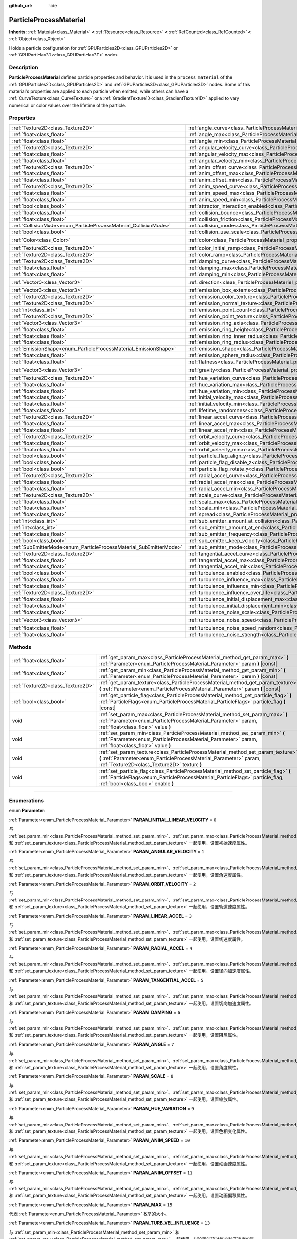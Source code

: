 :github_url: hide

.. DO NOT EDIT THIS FILE!!!
.. Generated automatically from Godot engine sources.
.. Generator: https://github.com/godotengine/godot/tree/master/doc/tools/make_rst.py.
.. XML source: https://github.com/godotengine/godot/tree/master/doc/classes/ParticleProcessMaterial.xml.

.. _class_ParticleProcessMaterial:

ParticleProcessMaterial
=======================

**Inherits:** :ref:`Material<class_Material>` **<** :ref:`Resource<class_Resource>` **<** :ref:`RefCounted<class_RefCounted>` **<** :ref:`Object<class_Object>`

Holds a particle configuration for :ref:`GPUParticles2D<class_GPUParticles2D>` or :ref:`GPUParticles3D<class_GPUParticles3D>` nodes.

.. rst-class:: classref-introduction-group

Description
-----------

**ParticleProcessMaterial** defines particle properties and behavior. It is used in the ``process_material`` of the :ref:`GPUParticles2D<class_GPUParticles2D>` and :ref:`GPUParticles3D<class_GPUParticles3D>` nodes. Some of this material's properties are applied to each particle when emitted, while others can have a :ref:`CurveTexture<class_CurveTexture>` or a :ref:`GradientTexture1D<class_GradientTexture1D>` applied to vary numerical or color values over the lifetime of the particle.

.. rst-class:: classref-reftable-group

Properties
----------

.. table::
   :widths: auto

   +--------------------------------------------------------------------+------------------------------------------------------------------------------------------------------------------------+-------------------------+
   | :ref:`Texture2D<class_Texture2D>`                                  | :ref:`angle_curve<class_ParticleProcessMaterial_property_angle_curve>`                                                 |                         |
   +--------------------------------------------------------------------+------------------------------------------------------------------------------------------------------------------------+-------------------------+
   | :ref:`float<class_float>`                                          | :ref:`angle_max<class_ParticleProcessMaterial_property_angle_max>`                                                     | ``0.0``                 |
   +--------------------------------------------------------------------+------------------------------------------------------------------------------------------------------------------------+-------------------------+
   | :ref:`float<class_float>`                                          | :ref:`angle_min<class_ParticleProcessMaterial_property_angle_min>`                                                     | ``0.0``                 |
   +--------------------------------------------------------------------+------------------------------------------------------------------------------------------------------------------------+-------------------------+
   | :ref:`Texture2D<class_Texture2D>`                                  | :ref:`angular_velocity_curve<class_ParticleProcessMaterial_property_angular_velocity_curve>`                           |                         |
   +--------------------------------------------------------------------+------------------------------------------------------------------------------------------------------------------------+-------------------------+
   | :ref:`float<class_float>`                                          | :ref:`angular_velocity_max<class_ParticleProcessMaterial_property_angular_velocity_max>`                               | ``0.0``                 |
   +--------------------------------------------------------------------+------------------------------------------------------------------------------------------------------------------------+-------------------------+
   | :ref:`float<class_float>`                                          | :ref:`angular_velocity_min<class_ParticleProcessMaterial_property_angular_velocity_min>`                               | ``0.0``                 |
   +--------------------------------------------------------------------+------------------------------------------------------------------------------------------------------------------------+-------------------------+
   | :ref:`Texture2D<class_Texture2D>`                                  | :ref:`anim_offset_curve<class_ParticleProcessMaterial_property_anim_offset_curve>`                                     |                         |
   +--------------------------------------------------------------------+------------------------------------------------------------------------------------------------------------------------+-------------------------+
   | :ref:`float<class_float>`                                          | :ref:`anim_offset_max<class_ParticleProcessMaterial_property_anim_offset_max>`                                         | ``0.0``                 |
   +--------------------------------------------------------------------+------------------------------------------------------------------------------------------------------------------------+-------------------------+
   | :ref:`float<class_float>`                                          | :ref:`anim_offset_min<class_ParticleProcessMaterial_property_anim_offset_min>`                                         | ``0.0``                 |
   +--------------------------------------------------------------------+------------------------------------------------------------------------------------------------------------------------+-------------------------+
   | :ref:`Texture2D<class_Texture2D>`                                  | :ref:`anim_speed_curve<class_ParticleProcessMaterial_property_anim_speed_curve>`                                       |                         |
   +--------------------------------------------------------------------+------------------------------------------------------------------------------------------------------------------------+-------------------------+
   | :ref:`float<class_float>`                                          | :ref:`anim_speed_max<class_ParticleProcessMaterial_property_anim_speed_max>`                                           | ``0.0``                 |
   +--------------------------------------------------------------------+------------------------------------------------------------------------------------------------------------------------+-------------------------+
   | :ref:`float<class_float>`                                          | :ref:`anim_speed_min<class_ParticleProcessMaterial_property_anim_speed_min>`                                           | ``0.0``                 |
   +--------------------------------------------------------------------+------------------------------------------------------------------------------------------------------------------------+-------------------------+
   | :ref:`bool<class_bool>`                                            | :ref:`attractor_interaction_enabled<class_ParticleProcessMaterial_property_attractor_interaction_enabled>`             | ``true``                |
   +--------------------------------------------------------------------+------------------------------------------------------------------------------------------------------------------------+-------------------------+
   | :ref:`float<class_float>`                                          | :ref:`collision_bounce<class_ParticleProcessMaterial_property_collision_bounce>`                                       |                         |
   +--------------------------------------------------------------------+------------------------------------------------------------------------------------------------------------------------+-------------------------+
   | :ref:`float<class_float>`                                          | :ref:`collision_friction<class_ParticleProcessMaterial_property_collision_friction>`                                   |                         |
   +--------------------------------------------------------------------+------------------------------------------------------------------------------------------------------------------------+-------------------------+
   | :ref:`CollisionMode<enum_ParticleProcessMaterial_CollisionMode>`   | :ref:`collision_mode<class_ParticleProcessMaterial_property_collision_mode>`                                           | ``0``                   |
   +--------------------------------------------------------------------+------------------------------------------------------------------------------------------------------------------------+-------------------------+
   | :ref:`bool<class_bool>`                                            | :ref:`collision_use_scale<class_ParticleProcessMaterial_property_collision_use_scale>`                                 | ``false``               |
   +--------------------------------------------------------------------+------------------------------------------------------------------------------------------------------------------------+-------------------------+
   | :ref:`Color<class_Color>`                                          | :ref:`color<class_ParticleProcessMaterial_property_color>`                                                             | ``Color(1, 1, 1, 1)``   |
   +--------------------------------------------------------------------+------------------------------------------------------------------------------------------------------------------------+-------------------------+
   | :ref:`Texture2D<class_Texture2D>`                                  | :ref:`color_initial_ramp<class_ParticleProcessMaterial_property_color_initial_ramp>`                                   |                         |
   +--------------------------------------------------------------------+------------------------------------------------------------------------------------------------------------------------+-------------------------+
   | :ref:`Texture2D<class_Texture2D>`                                  | :ref:`color_ramp<class_ParticleProcessMaterial_property_color_ramp>`                                                   |                         |
   +--------------------------------------------------------------------+------------------------------------------------------------------------------------------------------------------------+-------------------------+
   | :ref:`Texture2D<class_Texture2D>`                                  | :ref:`damping_curve<class_ParticleProcessMaterial_property_damping_curve>`                                             |                         |
   +--------------------------------------------------------------------+------------------------------------------------------------------------------------------------------------------------+-------------------------+
   | :ref:`float<class_float>`                                          | :ref:`damping_max<class_ParticleProcessMaterial_property_damping_max>`                                                 | ``0.0``                 |
   +--------------------------------------------------------------------+------------------------------------------------------------------------------------------------------------------------+-------------------------+
   | :ref:`float<class_float>`                                          | :ref:`damping_min<class_ParticleProcessMaterial_property_damping_min>`                                                 | ``0.0``                 |
   +--------------------------------------------------------------------+------------------------------------------------------------------------------------------------------------------------+-------------------------+
   | :ref:`Vector3<class_Vector3>`                                      | :ref:`direction<class_ParticleProcessMaterial_property_direction>`                                                     | ``Vector3(1, 0, 0)``    |
   +--------------------------------------------------------------------+------------------------------------------------------------------------------------------------------------------------+-------------------------+
   | :ref:`Vector3<class_Vector3>`                                      | :ref:`emission_box_extents<class_ParticleProcessMaterial_property_emission_box_extents>`                               |                         |
   +--------------------------------------------------------------------+------------------------------------------------------------------------------------------------------------------------+-------------------------+
   | :ref:`Texture2D<class_Texture2D>`                                  | :ref:`emission_color_texture<class_ParticleProcessMaterial_property_emission_color_texture>`                           |                         |
   +--------------------------------------------------------------------+------------------------------------------------------------------------------------------------------------------------+-------------------------+
   | :ref:`Texture2D<class_Texture2D>`                                  | :ref:`emission_normal_texture<class_ParticleProcessMaterial_property_emission_normal_texture>`                         |                         |
   +--------------------------------------------------------------------+------------------------------------------------------------------------------------------------------------------------+-------------------------+
   | :ref:`int<class_int>`                                              | :ref:`emission_point_count<class_ParticleProcessMaterial_property_emission_point_count>`                               |                         |
   +--------------------------------------------------------------------+------------------------------------------------------------------------------------------------------------------------+-------------------------+
   | :ref:`Texture2D<class_Texture2D>`                                  | :ref:`emission_point_texture<class_ParticleProcessMaterial_property_emission_point_texture>`                           |                         |
   +--------------------------------------------------------------------+------------------------------------------------------------------------------------------------------------------------+-------------------------+
   | :ref:`Vector3<class_Vector3>`                                      | :ref:`emission_ring_axis<class_ParticleProcessMaterial_property_emission_ring_axis>`                                   |                         |
   +--------------------------------------------------------------------+------------------------------------------------------------------------------------------------------------------------+-------------------------+
   | :ref:`float<class_float>`                                          | :ref:`emission_ring_height<class_ParticleProcessMaterial_property_emission_ring_height>`                               |                         |
   +--------------------------------------------------------------------+------------------------------------------------------------------------------------------------------------------------+-------------------------+
   | :ref:`float<class_float>`                                          | :ref:`emission_ring_inner_radius<class_ParticleProcessMaterial_property_emission_ring_inner_radius>`                   |                         |
   +--------------------------------------------------------------------+------------------------------------------------------------------------------------------------------------------------+-------------------------+
   | :ref:`float<class_float>`                                          | :ref:`emission_ring_radius<class_ParticleProcessMaterial_property_emission_ring_radius>`                               |                         |
   +--------------------------------------------------------------------+------------------------------------------------------------------------------------------------------------------------+-------------------------+
   | :ref:`EmissionShape<enum_ParticleProcessMaterial_EmissionShape>`   | :ref:`emission_shape<class_ParticleProcessMaterial_property_emission_shape>`                                           | ``0``                   |
   +--------------------------------------------------------------------+------------------------------------------------------------------------------------------------------------------------+-------------------------+
   | :ref:`float<class_float>`                                          | :ref:`emission_sphere_radius<class_ParticleProcessMaterial_property_emission_sphere_radius>`                           |                         |
   +--------------------------------------------------------------------+------------------------------------------------------------------------------------------------------------------------+-------------------------+
   | :ref:`float<class_float>`                                          | :ref:`flatness<class_ParticleProcessMaterial_property_flatness>`                                                       | ``0.0``                 |
   +--------------------------------------------------------------------+------------------------------------------------------------------------------------------------------------------------+-------------------------+
   | :ref:`Vector3<class_Vector3>`                                      | :ref:`gravity<class_ParticleProcessMaterial_property_gravity>`                                                         | ``Vector3(0, -9.8, 0)`` |
   +--------------------------------------------------------------------+------------------------------------------------------------------------------------------------------------------------+-------------------------+
   | :ref:`Texture2D<class_Texture2D>`                                  | :ref:`hue_variation_curve<class_ParticleProcessMaterial_property_hue_variation_curve>`                                 |                         |
   +--------------------------------------------------------------------+------------------------------------------------------------------------------------------------------------------------+-------------------------+
   | :ref:`float<class_float>`                                          | :ref:`hue_variation_max<class_ParticleProcessMaterial_property_hue_variation_max>`                                     | ``0.0``                 |
   +--------------------------------------------------------------------+------------------------------------------------------------------------------------------------------------------------+-------------------------+
   | :ref:`float<class_float>`                                          | :ref:`hue_variation_min<class_ParticleProcessMaterial_property_hue_variation_min>`                                     | ``0.0``                 |
   +--------------------------------------------------------------------+------------------------------------------------------------------------------------------------------------------------+-------------------------+
   | :ref:`float<class_float>`                                          | :ref:`initial_velocity_max<class_ParticleProcessMaterial_property_initial_velocity_max>`                               | ``0.0``                 |
   +--------------------------------------------------------------------+------------------------------------------------------------------------------------------------------------------------+-------------------------+
   | :ref:`float<class_float>`                                          | :ref:`initial_velocity_min<class_ParticleProcessMaterial_property_initial_velocity_min>`                               | ``0.0``                 |
   +--------------------------------------------------------------------+------------------------------------------------------------------------------------------------------------------------+-------------------------+
   | :ref:`float<class_float>`                                          | :ref:`lifetime_randomness<class_ParticleProcessMaterial_property_lifetime_randomness>`                                 | ``0.0``                 |
   +--------------------------------------------------------------------+------------------------------------------------------------------------------------------------------------------------+-------------------------+
   | :ref:`Texture2D<class_Texture2D>`                                  | :ref:`linear_accel_curve<class_ParticleProcessMaterial_property_linear_accel_curve>`                                   |                         |
   +--------------------------------------------------------------------+------------------------------------------------------------------------------------------------------------------------+-------------------------+
   | :ref:`float<class_float>`                                          | :ref:`linear_accel_max<class_ParticleProcessMaterial_property_linear_accel_max>`                                       | ``0.0``                 |
   +--------------------------------------------------------------------+------------------------------------------------------------------------------------------------------------------------+-------------------------+
   | :ref:`float<class_float>`                                          | :ref:`linear_accel_min<class_ParticleProcessMaterial_property_linear_accel_min>`                                       | ``0.0``                 |
   +--------------------------------------------------------------------+------------------------------------------------------------------------------------------------------------------------+-------------------------+
   | :ref:`Texture2D<class_Texture2D>`                                  | :ref:`orbit_velocity_curve<class_ParticleProcessMaterial_property_orbit_velocity_curve>`                               |                         |
   +--------------------------------------------------------------------+------------------------------------------------------------------------------------------------------------------------+-------------------------+
   | :ref:`float<class_float>`                                          | :ref:`orbit_velocity_max<class_ParticleProcessMaterial_property_orbit_velocity_max>`                                   |                         |
   +--------------------------------------------------------------------+------------------------------------------------------------------------------------------------------------------------+-------------------------+
   | :ref:`float<class_float>`                                          | :ref:`orbit_velocity_min<class_ParticleProcessMaterial_property_orbit_velocity_min>`                                   |                         |
   +--------------------------------------------------------------------+------------------------------------------------------------------------------------------------------------------------+-------------------------+
   | :ref:`bool<class_bool>`                                            | :ref:`particle_flag_align_y<class_ParticleProcessMaterial_property_particle_flag_align_y>`                             | ``false``               |
   +--------------------------------------------------------------------+------------------------------------------------------------------------------------------------------------------------+-------------------------+
   | :ref:`bool<class_bool>`                                            | :ref:`particle_flag_disable_z<class_ParticleProcessMaterial_property_particle_flag_disable_z>`                         | ``false``               |
   +--------------------------------------------------------------------+------------------------------------------------------------------------------------------------------------------------+-------------------------+
   | :ref:`bool<class_bool>`                                            | :ref:`particle_flag_rotate_y<class_ParticleProcessMaterial_property_particle_flag_rotate_y>`                           | ``false``               |
   +--------------------------------------------------------------------+------------------------------------------------------------------------------------------------------------------------+-------------------------+
   | :ref:`Texture2D<class_Texture2D>`                                  | :ref:`radial_accel_curve<class_ParticleProcessMaterial_property_radial_accel_curve>`                                   |                         |
   +--------------------------------------------------------------------+------------------------------------------------------------------------------------------------------------------------+-------------------------+
   | :ref:`float<class_float>`                                          | :ref:`radial_accel_max<class_ParticleProcessMaterial_property_radial_accel_max>`                                       | ``0.0``                 |
   +--------------------------------------------------------------------+------------------------------------------------------------------------------------------------------------------------+-------------------------+
   | :ref:`float<class_float>`                                          | :ref:`radial_accel_min<class_ParticleProcessMaterial_property_radial_accel_min>`                                       | ``0.0``                 |
   +--------------------------------------------------------------------+------------------------------------------------------------------------------------------------------------------------+-------------------------+
   | :ref:`Texture2D<class_Texture2D>`                                  | :ref:`scale_curve<class_ParticleProcessMaterial_property_scale_curve>`                                                 |                         |
   +--------------------------------------------------------------------+------------------------------------------------------------------------------------------------------------------------+-------------------------+
   | :ref:`float<class_float>`                                          | :ref:`scale_max<class_ParticleProcessMaterial_property_scale_max>`                                                     | ``1.0``                 |
   +--------------------------------------------------------------------+------------------------------------------------------------------------------------------------------------------------+-------------------------+
   | :ref:`float<class_float>`                                          | :ref:`scale_min<class_ParticleProcessMaterial_property_scale_min>`                                                     | ``1.0``                 |
   +--------------------------------------------------------------------+------------------------------------------------------------------------------------------------------------------------+-------------------------+
   | :ref:`float<class_float>`                                          | :ref:`spread<class_ParticleProcessMaterial_property_spread>`                                                           | ``45.0``                |
   +--------------------------------------------------------------------+------------------------------------------------------------------------------------------------------------------------+-------------------------+
   | :ref:`int<class_int>`                                              | :ref:`sub_emitter_amount_at_collision<class_ParticleProcessMaterial_property_sub_emitter_amount_at_collision>`         |                         |
   +--------------------------------------------------------------------+------------------------------------------------------------------------------------------------------------------------+-------------------------+
   | :ref:`int<class_int>`                                              | :ref:`sub_emitter_amount_at_end<class_ParticleProcessMaterial_property_sub_emitter_amount_at_end>`                     |                         |
   +--------------------------------------------------------------------+------------------------------------------------------------------------------------------------------------------------+-------------------------+
   | :ref:`float<class_float>`                                          | :ref:`sub_emitter_frequency<class_ParticleProcessMaterial_property_sub_emitter_frequency>`                             |                         |
   +--------------------------------------------------------------------+------------------------------------------------------------------------------------------------------------------------+-------------------------+
   | :ref:`bool<class_bool>`                                            | :ref:`sub_emitter_keep_velocity<class_ParticleProcessMaterial_property_sub_emitter_keep_velocity>`                     | ``false``               |
   +--------------------------------------------------------------------+------------------------------------------------------------------------------------------------------------------------+-------------------------+
   | :ref:`SubEmitterMode<enum_ParticleProcessMaterial_SubEmitterMode>` | :ref:`sub_emitter_mode<class_ParticleProcessMaterial_property_sub_emitter_mode>`                                       | ``0``                   |
   +--------------------------------------------------------------------+------------------------------------------------------------------------------------------------------------------------+-------------------------+
   | :ref:`Texture2D<class_Texture2D>`                                  | :ref:`tangential_accel_curve<class_ParticleProcessMaterial_property_tangential_accel_curve>`                           |                         |
   +--------------------------------------------------------------------+------------------------------------------------------------------------------------------------------------------------+-------------------------+
   | :ref:`float<class_float>`                                          | :ref:`tangential_accel_max<class_ParticleProcessMaterial_property_tangential_accel_max>`                               | ``0.0``                 |
   +--------------------------------------------------------------------+------------------------------------------------------------------------------------------------------------------------+-------------------------+
   | :ref:`float<class_float>`                                          | :ref:`tangential_accel_min<class_ParticleProcessMaterial_property_tangential_accel_min>`                               | ``0.0``                 |
   +--------------------------------------------------------------------+------------------------------------------------------------------------------------------------------------------------+-------------------------+
   | :ref:`bool<class_bool>`                                            | :ref:`turbulence_enabled<class_ParticleProcessMaterial_property_turbulence_enabled>`                                   | ``false``               |
   +--------------------------------------------------------------------+------------------------------------------------------------------------------------------------------------------------+-------------------------+
   | :ref:`float<class_float>`                                          | :ref:`turbulence_influence_max<class_ParticleProcessMaterial_property_turbulence_influence_max>`                       | ``0.1``                 |
   +--------------------------------------------------------------------+------------------------------------------------------------------------------------------------------------------------+-------------------------+
   | :ref:`float<class_float>`                                          | :ref:`turbulence_influence_min<class_ParticleProcessMaterial_property_turbulence_influence_min>`                       | ``0.1``                 |
   +--------------------------------------------------------------------+------------------------------------------------------------------------------------------------------------------------+-------------------------+
   | :ref:`Texture2D<class_Texture2D>`                                  | :ref:`turbulence_influence_over_life<class_ParticleProcessMaterial_property_turbulence_influence_over_life>`           |                         |
   +--------------------------------------------------------------------+------------------------------------------------------------------------------------------------------------------------+-------------------------+
   | :ref:`float<class_float>`                                          | :ref:`turbulence_initial_displacement_max<class_ParticleProcessMaterial_property_turbulence_initial_displacement_max>` | ``0.0``                 |
   +--------------------------------------------------------------------+------------------------------------------------------------------------------------------------------------------------+-------------------------+
   | :ref:`float<class_float>`                                          | :ref:`turbulence_initial_displacement_min<class_ParticleProcessMaterial_property_turbulence_initial_displacement_min>` | ``0.0``                 |
   +--------------------------------------------------------------------+------------------------------------------------------------------------------------------------------------------------+-------------------------+
   | :ref:`float<class_float>`                                          | :ref:`turbulence_noise_scale<class_ParticleProcessMaterial_property_turbulence_noise_scale>`                           | ``9.0``                 |
   +--------------------------------------------------------------------+------------------------------------------------------------------------------------------------------------------------+-------------------------+
   | :ref:`Vector3<class_Vector3>`                                      | :ref:`turbulence_noise_speed<class_ParticleProcessMaterial_property_turbulence_noise_speed>`                           | ``Vector3(0, 0, 0)``    |
   +--------------------------------------------------------------------+------------------------------------------------------------------------------------------------------------------------+-------------------------+
   | :ref:`float<class_float>`                                          | :ref:`turbulence_noise_speed_random<class_ParticleProcessMaterial_property_turbulence_noise_speed_random>`             | ``0.2``                 |
   +--------------------------------------------------------------------+------------------------------------------------------------------------------------------------------------------------+-------------------------+
   | :ref:`float<class_float>`                                          | :ref:`turbulence_noise_strength<class_ParticleProcessMaterial_property_turbulence_noise_strength>`                     | ``1.0``                 |
   +--------------------------------------------------------------------+------------------------------------------------------------------------------------------------------------------------+-------------------------+

.. rst-class:: classref-reftable-group

Methods
-------

.. table::
   :widths: auto

   +-----------------------------------+-------------------------------------------------------------------------------------------------------------------------------------------------------------------------------------------------------------+
   | :ref:`float<class_float>`         | :ref:`get_param_max<class_ParticleProcessMaterial_method_get_param_max>` **(** :ref:`Parameter<enum_ParticleProcessMaterial_Parameter>` param **)** |const|                                                 |
   +-----------------------------------+-------------------------------------------------------------------------------------------------------------------------------------------------------------------------------------------------------------+
   | :ref:`float<class_float>`         | :ref:`get_param_min<class_ParticleProcessMaterial_method_get_param_min>` **(** :ref:`Parameter<enum_ParticleProcessMaterial_Parameter>` param **)** |const|                                                 |
   +-----------------------------------+-------------------------------------------------------------------------------------------------------------------------------------------------------------------------------------------------------------+
   | :ref:`Texture2D<class_Texture2D>` | :ref:`get_param_texture<class_ParticleProcessMaterial_method_get_param_texture>` **(** :ref:`Parameter<enum_ParticleProcessMaterial_Parameter>` param **)** |const|                                         |
   +-----------------------------------+-------------------------------------------------------------------------------------------------------------------------------------------------------------------------------------------------------------+
   | :ref:`bool<class_bool>`           | :ref:`get_particle_flag<class_ParticleProcessMaterial_method_get_particle_flag>` **(** :ref:`ParticleFlags<enum_ParticleProcessMaterial_ParticleFlags>` particle_flag **)** |const|                         |
   +-----------------------------------+-------------------------------------------------------------------------------------------------------------------------------------------------------------------------------------------------------------+
   | void                              | :ref:`set_param_max<class_ParticleProcessMaterial_method_set_param_max>` **(** :ref:`Parameter<enum_ParticleProcessMaterial_Parameter>` param, :ref:`float<class_float>` value **)**                        |
   +-----------------------------------+-------------------------------------------------------------------------------------------------------------------------------------------------------------------------------------------------------------+
   | void                              | :ref:`set_param_min<class_ParticleProcessMaterial_method_set_param_min>` **(** :ref:`Parameter<enum_ParticleProcessMaterial_Parameter>` param, :ref:`float<class_float>` value **)**                        |
   +-----------------------------------+-------------------------------------------------------------------------------------------------------------------------------------------------------------------------------------------------------------+
   | void                              | :ref:`set_param_texture<class_ParticleProcessMaterial_method_set_param_texture>` **(** :ref:`Parameter<enum_ParticleProcessMaterial_Parameter>` param, :ref:`Texture2D<class_Texture2D>` texture **)**      |
   +-----------------------------------+-------------------------------------------------------------------------------------------------------------------------------------------------------------------------------------------------------------+
   | void                              | :ref:`set_particle_flag<class_ParticleProcessMaterial_method_set_particle_flag>` **(** :ref:`ParticleFlags<enum_ParticleProcessMaterial_ParticleFlags>` particle_flag, :ref:`bool<class_bool>` enable **)** |
   +-----------------------------------+-------------------------------------------------------------------------------------------------------------------------------------------------------------------------------------------------------------+

.. rst-class:: classref-section-separator

----

.. rst-class:: classref-descriptions-group

Enumerations
------------

.. _enum_ParticleProcessMaterial_Parameter:

.. rst-class:: classref-enumeration

enum **Parameter**:

.. _class_ParticleProcessMaterial_constant_PARAM_INITIAL_LINEAR_VELOCITY:

.. rst-class:: classref-enumeration-constant

:ref:`Parameter<enum_ParticleProcessMaterial_Parameter>` **PARAM_INITIAL_LINEAR_VELOCITY** = ``0``

与 :ref:`set_param_min<class_ParticleProcessMaterial_method_set_param_min>`\ 、\ :ref:`set_param_max<class_ParticleProcessMaterial_method_set_param_max>` 和 :ref:`set_param_texture<class_ParticleProcessMaterial_method_set_param_texture>` 一起使用，设置初始速度属性。

.. _class_ParticleProcessMaterial_constant_PARAM_ANGULAR_VELOCITY:

.. rst-class:: classref-enumeration-constant

:ref:`Parameter<enum_ParticleProcessMaterial_Parameter>` **PARAM_ANGULAR_VELOCITY** = ``1``

与 :ref:`set_param_min<class_ParticleProcessMaterial_method_set_param_min>`\ 、\ :ref:`set_param_max<class_ParticleProcessMaterial_method_set_param_max>` 和 :ref:`set_param_texture<class_ParticleProcessMaterial_method_set_param_texture>` 一起使用，设置角速度属性。

.. _class_ParticleProcessMaterial_constant_PARAM_ORBIT_VELOCITY:

.. rst-class:: classref-enumeration-constant

:ref:`Parameter<enum_ParticleProcessMaterial_Parameter>` **PARAM_ORBIT_VELOCITY** = ``2``

与 :ref:`set_param_min<class_ParticleProcessMaterial_method_set_param_min>`\ 、\ :ref:`set_param_max<class_ParticleProcessMaterial_method_set_param_max>` 和 :ref:`set_param_texture<class_ParticleProcessMaterial_method_set_param_texture>` 一起使用，设置轨道速度属性。

.. _class_ParticleProcessMaterial_constant_PARAM_LINEAR_ACCEL:

.. rst-class:: classref-enumeration-constant

:ref:`Parameter<enum_ParticleProcessMaterial_Parameter>` **PARAM_LINEAR_ACCEL** = ``3``

与 :ref:`set_param_min<class_ParticleProcessMaterial_method_set_param_min>`\ 、\ :ref:`set_param_max<class_ParticleProcessMaterial_method_set_param_max>` 和 :ref:`set_param_texture<class_ParticleProcessMaterial_method_set_param_texture>` 一起使用，设置线速度属性。

.. _class_ParticleProcessMaterial_constant_PARAM_RADIAL_ACCEL:

.. rst-class:: classref-enumeration-constant

:ref:`Parameter<enum_ParticleProcessMaterial_Parameter>` **PARAM_RADIAL_ACCEL** = ``4``

与 :ref:`set_param_min<class_ParticleProcessMaterial_method_set_param_min>`\ 、\ :ref:`set_param_max<class_ParticleProcessMaterial_method_set_param_max>` 和 :ref:`set_param_texture<class_ParticleProcessMaterial_method_set_param_texture>` 一起使用，设置径向加速度属性。

.. _class_ParticleProcessMaterial_constant_PARAM_TANGENTIAL_ACCEL:

.. rst-class:: classref-enumeration-constant

:ref:`Parameter<enum_ParticleProcessMaterial_Parameter>` **PARAM_TANGENTIAL_ACCEL** = ``5``

与 :ref:`set_param_min<class_ParticleProcessMaterial_method_set_param_min>`\ 、\ :ref:`set_param_max<class_ParticleProcessMaterial_method_set_param_max>` 和 :ref:`set_param_texture<class_ParticleProcessMaterial_method_set_param_texture>` 一起使用，设置切向加速度属性。

.. _class_ParticleProcessMaterial_constant_PARAM_DAMPING:

.. rst-class:: classref-enumeration-constant

:ref:`Parameter<enum_ParticleProcessMaterial_Parameter>` **PARAM_DAMPING** = ``6``

与 :ref:`set_param_min<class_ParticleProcessMaterial_method_set_param_min>`\ 、\ :ref:`set_param_max<class_ParticleProcessMaterial_method_set_param_max>` 和 :ref:`set_param_texture<class_ParticleProcessMaterial_method_set_param_texture>` 一起使用，设置阻尼属性。

.. _class_ParticleProcessMaterial_constant_PARAM_ANGLE:

.. rst-class:: classref-enumeration-constant

:ref:`Parameter<enum_ParticleProcessMaterial_Parameter>` **PARAM_ANGLE** = ``7``

与 :ref:`set_param_min<class_ParticleProcessMaterial_method_set_param_min>`\ 、\ :ref:`set_param_max<class_ParticleProcessMaterial_method_set_param_max>` 和 :ref:`set_param_texture<class_ParticleProcessMaterial_method_set_param_texture>` 一起使用，设置角度属性。

.. _class_ParticleProcessMaterial_constant_PARAM_SCALE:

.. rst-class:: classref-enumeration-constant

:ref:`Parameter<enum_ParticleProcessMaterial_Parameter>` **PARAM_SCALE** = ``8``

与 :ref:`set_param_min<class_ParticleProcessMaterial_method_set_param_min>`\ 、\ :ref:`set_param_max<class_ParticleProcessMaterial_method_set_param_max>` 和 :ref:`set_param_texture<class_ParticleProcessMaterial_method_set_param_texture>` 一起使用，设置缩放属性。

.. _class_ParticleProcessMaterial_constant_PARAM_HUE_VARIATION:

.. rst-class:: classref-enumeration-constant

:ref:`Parameter<enum_ParticleProcessMaterial_Parameter>` **PARAM_HUE_VARIATION** = ``9``

与 :ref:`set_param_min<class_ParticleProcessMaterial_method_set_param_min>`\ 、\ :ref:`set_param_max<class_ParticleProcessMaterial_method_set_param_max>` 和 :ref:`set_param_texture<class_ParticleProcessMaterial_method_set_param_texture>` 一起使用，设置色相变化属性。

.. _class_ParticleProcessMaterial_constant_PARAM_ANIM_SPEED:

.. rst-class:: classref-enumeration-constant

:ref:`Parameter<enum_ParticleProcessMaterial_Parameter>` **PARAM_ANIM_SPEED** = ``10``

与 :ref:`set_param_min<class_ParticleProcessMaterial_method_set_param_min>`\ 、\ :ref:`set_param_max<class_ParticleProcessMaterial_method_set_param_max>` 和 :ref:`set_param_texture<class_ParticleProcessMaterial_method_set_param_texture>` 一起使用，设置动画速度属性。

.. _class_ParticleProcessMaterial_constant_PARAM_ANIM_OFFSET:

.. rst-class:: classref-enumeration-constant

:ref:`Parameter<enum_ParticleProcessMaterial_Parameter>` **PARAM_ANIM_OFFSET** = ``11``

与 :ref:`set_param_min<class_ParticleProcessMaterial_method_set_param_min>`\ 、\ :ref:`set_param_max<class_ParticleProcessMaterial_method_set_param_max>` 和 :ref:`set_param_texture<class_ParticleProcessMaterial_method_set_param_texture>` 一起使用，设置动画偏移属性。

.. _class_ParticleProcessMaterial_constant_PARAM_MAX:

.. rst-class:: classref-enumeration-constant

:ref:`Parameter<enum_ParticleProcessMaterial_Parameter>` **PARAM_MAX** = ``15``

代表 :ref:`Parameter<enum_ParticleProcessMaterial_Parameter>` 枚举的大小。

.. _class_ParticleProcessMaterial_constant_PARAM_TURB_VEL_INFLUENCE:

.. rst-class:: classref-enumeration-constant

:ref:`Parameter<enum_ParticleProcessMaterial_Parameter>` **PARAM_TURB_VEL_INFLUENCE** = ``13``

与 :ref:`set_param_min<class_ParticleProcessMaterial_method_set_param_min>` 和 :ref:`set_param_max<class_ParticleProcessMaterial_method_set_param_max>` 一起使用，以设置湍流对每个粒子速度的最小和最大影响。

.. _class_ParticleProcessMaterial_constant_PARAM_TURB_INIT_DISPLACEMENT:

.. rst-class:: classref-enumeration-constant

:ref:`Parameter<enum_ParticleProcessMaterial_Parameter>` **PARAM_TURB_INIT_DISPLACEMENT** = ``14``

与 :ref:`set_param_min<class_ParticleProcessMaterial_method_set_param_min>` 和 :ref:`set_param_max<class_ParticleProcessMaterial_method_set_param_max>` 一起使用，以设置粒子出生位置的湍流最小和最大位移。

.. _class_ParticleProcessMaterial_constant_PARAM_TURB_INFLUENCE_OVER_LIFE:

.. rst-class:: classref-enumeration-constant

:ref:`Parameter<enum_ParticleProcessMaterial_Parameter>` **PARAM_TURB_INFLUENCE_OVER_LIFE** = ``12``

与 :ref:`set_param_texture<class_ParticleProcessMaterial_method_set_param_texture>` 一起使用，以设置湍流对粒子寿命的影响。

.. rst-class:: classref-item-separator

----

.. _enum_ParticleProcessMaterial_ParticleFlags:

.. rst-class:: classref-enumeration

enum **ParticleFlags**:

.. _class_ParticleProcessMaterial_constant_PARTICLE_FLAG_ALIGN_Y_TO_VELOCITY:

.. rst-class:: classref-enumeration-constant

:ref:`ParticleFlags<enum_ParticleProcessMaterial_ParticleFlags>` **PARTICLE_FLAG_ALIGN_Y_TO_VELOCITY** = ``0``

与 :ref:`set_particle_flag<class_ParticleProcessMaterial_method_set_particle_flag>` 一起使用，设置 :ref:`particle_flag_align_y<class_ParticleProcessMaterial_property_particle_flag_align_y>`\ 。

.. _class_ParticleProcessMaterial_constant_PARTICLE_FLAG_ROTATE_Y:

.. rst-class:: classref-enumeration-constant

:ref:`ParticleFlags<enum_ParticleProcessMaterial_ParticleFlags>` **PARTICLE_FLAG_ROTATE_Y** = ``1``

与 :ref:`set_particle_flag<class_ParticleProcessMaterial_method_set_particle_flag>` 一起使用，设置 :ref:`particle_flag_rotate_y<class_ParticleProcessMaterial_property_particle_flag_rotate_y>`\ 。

.. _class_ParticleProcessMaterial_constant_PARTICLE_FLAG_DISABLE_Z:

.. rst-class:: classref-enumeration-constant

:ref:`ParticleFlags<enum_ParticleProcessMaterial_ParticleFlags>` **PARTICLE_FLAG_DISABLE_Z** = ``2``

与 :ref:`set_particle_flag<class_ParticleProcessMaterial_method_set_particle_flag>` 一起使用，设置\ :ref:`particle_flag_disable_z<class_ParticleProcessMaterial_property_particle_flag_disable_z>`\ 。

.. _class_ParticleProcessMaterial_constant_PARTICLE_FLAG_MAX:

.. rst-class:: classref-enumeration-constant

:ref:`ParticleFlags<enum_ParticleProcessMaterial_ParticleFlags>` **PARTICLE_FLAG_MAX** = ``3``

代表 :ref:`ParticleFlags<enum_ParticleProcessMaterial_ParticleFlags>` 枚举的大小。

.. rst-class:: classref-item-separator

----

.. _enum_ParticleProcessMaterial_EmissionShape:

.. rst-class:: classref-enumeration

enum **EmissionShape**:

.. _class_ParticleProcessMaterial_constant_EMISSION_SHAPE_POINT:

.. rst-class:: classref-enumeration-constant

:ref:`EmissionShape<enum_ParticleProcessMaterial_EmissionShape>` **EMISSION_SHAPE_POINT** = ``0``

所有粒子将从单个点发射。

.. _class_ParticleProcessMaterial_constant_EMISSION_SHAPE_SPHERE:

.. rst-class:: classref-enumeration-constant

:ref:`EmissionShape<enum_ParticleProcessMaterial_EmissionShape>` **EMISSION_SHAPE_SPHERE** = ``1``

粒子将在球体的体积中发射。

.. _class_ParticleProcessMaterial_constant_EMISSION_SHAPE_SPHERE_SURFACE:

.. rst-class:: classref-enumeration-constant

:ref:`EmissionShape<enum_ParticleProcessMaterial_EmissionShape>` **EMISSION_SHAPE_SPHERE_SURFACE** = ``2``

粒子将在球体表面发射。

.. _class_ParticleProcessMaterial_constant_EMISSION_SHAPE_BOX:

.. rst-class:: classref-enumeration-constant

:ref:`EmissionShape<enum_ParticleProcessMaterial_EmissionShape>` **EMISSION_SHAPE_BOX** = ``3``

粒子将在盒子的体积中发射。

.. _class_ParticleProcessMaterial_constant_EMISSION_SHAPE_POINTS:

.. rst-class:: classref-enumeration-constant

:ref:`EmissionShape<enum_ParticleProcessMaterial_EmissionShape>` **EMISSION_SHAPE_POINTS** = ``4``

粒子将在 :ref:`emission_point_texture<class_ParticleProcessMaterial_property_emission_point_texture>` 上随机采样点所决定的位置发射。粒子颜色将由 :ref:`emission_color_texture<class_ParticleProcessMaterial_property_emission_color_texture>` 调节。

.. _class_ParticleProcessMaterial_constant_EMISSION_SHAPE_DIRECTED_POINTS:

.. rst-class:: classref-enumeration-constant

:ref:`EmissionShape<enum_ParticleProcessMaterial_EmissionShape>` **EMISSION_SHAPE_DIRECTED_POINTS** = ``5``

粒子将在 :ref:`emission_point_texture<class_ParticleProcessMaterial_property_emission_point_texture>` 上随机采样点所决定的位置发射。粒子速度和旋转将基于 :ref:`emission_normal_texture<class_ParticleProcessMaterial_property_emission_normal_texture>` 进行设置。粒子颜色将由 :ref:`emission_color_texture<class_ParticleProcessMaterial_property_emission_color_texture>` 调节。

.. _class_ParticleProcessMaterial_constant_EMISSION_SHAPE_RING:

.. rst-class:: classref-enumeration-constant

:ref:`EmissionShape<enum_ParticleProcessMaterial_EmissionShape>` **EMISSION_SHAPE_RING** = ``6``

粒子将以环形或圆柱的形式发射出来。

.. _class_ParticleProcessMaterial_constant_EMISSION_SHAPE_MAX:

.. rst-class:: classref-enumeration-constant

:ref:`EmissionShape<enum_ParticleProcessMaterial_EmissionShape>` **EMISSION_SHAPE_MAX** = ``7``

代表 :ref:`EmissionShape<enum_ParticleProcessMaterial_EmissionShape>` 枚举的大小。

.. rst-class:: classref-item-separator

----

.. _enum_ParticleProcessMaterial_SubEmitterMode:

.. rst-class:: classref-enumeration

enum **SubEmitterMode**:

.. _class_ParticleProcessMaterial_constant_SUB_EMITTER_DISABLED:

.. rst-class:: classref-enumeration-constant

:ref:`SubEmitterMode<enum_ParticleProcessMaterial_SubEmitterMode>` **SUB_EMITTER_DISABLED** = ``0``



.. _class_ParticleProcessMaterial_constant_SUB_EMITTER_CONSTANT:

.. rst-class:: classref-enumeration-constant

:ref:`SubEmitterMode<enum_ParticleProcessMaterial_SubEmitterMode>` **SUB_EMITTER_CONSTANT** = ``1``



.. _class_ParticleProcessMaterial_constant_SUB_EMITTER_AT_END:

.. rst-class:: classref-enumeration-constant

:ref:`SubEmitterMode<enum_ParticleProcessMaterial_SubEmitterMode>` **SUB_EMITTER_AT_END** = ``2``



.. _class_ParticleProcessMaterial_constant_SUB_EMITTER_AT_COLLISION:

.. rst-class:: classref-enumeration-constant

:ref:`SubEmitterMode<enum_ParticleProcessMaterial_SubEmitterMode>` **SUB_EMITTER_AT_COLLISION** = ``3``



.. _class_ParticleProcessMaterial_constant_SUB_EMITTER_MAX:

.. rst-class:: classref-enumeration-constant

:ref:`SubEmitterMode<enum_ParticleProcessMaterial_SubEmitterMode>` **SUB_EMITTER_MAX** = ``4``

代表 :ref:`SubEmitterMode<enum_ParticleProcessMaterial_SubEmitterMode>` 枚举的大小。

.. rst-class:: classref-item-separator

----

.. _enum_ParticleProcessMaterial_CollisionMode:

.. rst-class:: classref-enumeration

enum **CollisionMode**:

.. _class_ParticleProcessMaterial_constant_COLLISION_DISABLED:

.. rst-class:: classref-enumeration-constant

:ref:`CollisionMode<enum_ParticleProcessMaterial_CollisionMode>` **COLLISION_DISABLED** = ``0``

粒子没有碰撞。粒子会穿过 :ref:`GPUParticlesCollision3D<class_GPUParticlesCollision3D>` 节点。

.. _class_ParticleProcessMaterial_constant_COLLISION_RIGID:

.. rst-class:: classref-enumeration-constant

:ref:`CollisionMode<enum_ParticleProcessMaterial_CollisionMode>` **COLLISION_RIGID** = ``1``

为使用 :ref:`GPUParticlesCollision3D<class_GPUParticlesCollision3D>` 节点的粒子设置 :ref:`RigidBody3D<class_RigidBody3D>` 风格的碰撞。

.. _class_ParticleProcessMaterial_constant_COLLISION_HIDE_ON_CONTACT:

.. rst-class:: classref-enumeration-constant

:ref:`CollisionMode<enum_ParticleProcessMaterial_CollisionMode>` **COLLISION_HIDE_ON_CONTACT** = ``2``

与 :ref:`GPUParticlesCollision3D<class_GPUParticlesCollision3D>` 节点碰撞时立即隐藏粒子。可以和使用 :ref:`COLLISION_RIGID<class_ParticleProcessMaterial_constant_COLLISION_RIGID>` 碰撞模式的子发射器组合，在撞击时将父粒子“替换”为子发射器。

.. _class_ParticleProcessMaterial_constant_COLLISION_MAX:

.. rst-class:: classref-enumeration-constant

:ref:`CollisionMode<enum_ParticleProcessMaterial_CollisionMode>` **COLLISION_MAX** = ``3``

代表 :ref:`CollisionMode<enum_ParticleProcessMaterial_CollisionMode>` 枚举的大小。

.. rst-class:: classref-section-separator

----

.. rst-class:: classref-descriptions-group

Property Descriptions
---------------------

.. _class_ParticleProcessMaterial_property_angle_curve:

.. rst-class:: classref-property

:ref:`Texture2D<class_Texture2D>` **angle_curve**

.. rst-class:: classref-property-setget

- void **set_param_texture** **(** :ref:`Parameter<enum_ParticleProcessMaterial_Parameter>` param, :ref:`Texture2D<class_Texture2D>` texture **)**
- :ref:`Texture2D<class_Texture2D>` **get_param_texture** **(** :ref:`Parameter<enum_ParticleProcessMaterial_Parameter>` param **)** |const|

每个粒子的旋转将沿着这个 :ref:`CurveTexture<class_CurveTexture>` 动画。

.. rst-class:: classref-item-separator

----

.. _class_ParticleProcessMaterial_property_angle_max:

.. rst-class:: classref-property

:ref:`float<class_float>` **angle_max** = ``0.0``

.. rst-class:: classref-property-setget

- void **set_param_max** **(** :ref:`Parameter<enum_ParticleProcessMaterial_Parameter>` param, :ref:`float<class_float>` value **)**
- :ref:`float<class_float>` **get_param_max** **(** :ref:`Parameter<enum_ParticleProcessMaterial_Parameter>` param **)** |const|

应用于每个粒子的最大初始旋转，以度为单位。

仅在 :ref:`particle_flag_disable_z<class_ParticleProcessMaterial_property_particle_flag_disable_z>` 或 :ref:`particle_flag_rotate_y<class_ParticleProcessMaterial_property_particle_flag_rotate_y>` 为 ``true``\ ，或 :ref:`BaseMaterial3D<class_BaseMaterial3D>` 使用 :ref:`BaseMaterial3D.BILLBOARD_PARTICLES<class_BaseMaterial3D_constant_BILLBOARD_PARTICLES>` 绘制粒子时应用。

.. rst-class:: classref-item-separator

----

.. _class_ParticleProcessMaterial_property_angle_min:

.. rst-class:: classref-property

:ref:`float<class_float>` **angle_min** = ``0.0``

.. rst-class:: classref-property-setget

- void **set_param_min** **(** :ref:`Parameter<enum_ParticleProcessMaterial_Parameter>` param, :ref:`float<class_float>` value **)**
- :ref:`float<class_float>` **get_param_min** **(** :ref:`Parameter<enum_ParticleProcessMaterial_Parameter>` param **)** |const|

:ref:`angle_max<class_ParticleProcessMaterial_property_angle_max>` 的对应最小值。

.. rst-class:: classref-item-separator

----

.. _class_ParticleProcessMaterial_property_angular_velocity_curve:

.. rst-class:: classref-property

:ref:`Texture2D<class_Texture2D>` **angular_velocity_curve**

.. rst-class:: classref-property-setget

- void **set_param_texture** **(** :ref:`Parameter<enum_ParticleProcessMaterial_Parameter>` param, :ref:`Texture2D<class_Texture2D>` texture **)**
- :ref:`Texture2D<class_Texture2D>` **get_param_texture** **(** :ref:`Parameter<enum_ParticleProcessMaterial_Parameter>` param **)** |const|

在每个粒子生命周期内，其角速度（旋转速度）将沿着此 :ref:`CurveTexture<class_CurveTexture>` 变化。

.. rst-class:: classref-item-separator

----

.. _class_ParticleProcessMaterial_property_angular_velocity_max:

.. rst-class:: classref-property

:ref:`float<class_float>` **angular_velocity_max** = ``0.0``

.. rst-class:: classref-property-setget

- void **set_param_max** **(** :ref:`Parameter<enum_ParticleProcessMaterial_Parameter>` param, :ref:`float<class_float>` value **)**
- :ref:`float<class_float>` **get_param_max** **(** :ref:`Parameter<enum_ParticleProcessMaterial_Parameter>` param **)** |const|

应用于每个粒子的最大初始角速度（旋转速度），以\ *度*\ 每秒为单位。

仅在 :ref:`particle_flag_disable_z<class_ParticleProcessMaterial_property_particle_flag_disable_z>` 或 :ref:`particle_flag_rotate_y<class_ParticleProcessMaterial_property_particle_flag_rotate_y>` 为 ``true``\ ，或 :ref:`BaseMaterial3D<class_BaseMaterial3D>` 使用 :ref:`BaseMaterial3D.BILLBOARD_PARTICLES<class_BaseMaterial3D_constant_BILLBOARD_PARTICLES>` 绘制粒子时应用。

.. rst-class:: classref-item-separator

----

.. _class_ParticleProcessMaterial_property_angular_velocity_min:

.. rst-class:: classref-property

:ref:`float<class_float>` **angular_velocity_min** = ``0.0``

.. rst-class:: classref-property-setget

- void **set_param_min** **(** :ref:`Parameter<enum_ParticleProcessMaterial_Parameter>` param, :ref:`float<class_float>` value **)**
- :ref:`float<class_float>` **get_param_min** **(** :ref:`Parameter<enum_ParticleProcessMaterial_Parameter>` param **)** |const|

:ref:`angular_velocity_max<class_ParticleProcessMaterial_property_angular_velocity_max>` 的对应最小值。

.. rst-class:: classref-item-separator

----

.. _class_ParticleProcessMaterial_property_anim_offset_curve:

.. rst-class:: classref-property

:ref:`Texture2D<class_Texture2D>` **anim_offset_curve**

.. rst-class:: classref-property-setget

- void **set_param_texture** **(** :ref:`Parameter<enum_ParticleProcessMaterial_Parameter>` param, :ref:`Texture2D<class_Texture2D>` texture **)**
- :ref:`Texture2D<class_Texture2D>` **get_param_texture** **(** :ref:`Parameter<enum_ParticleProcessMaterial_Parameter>` param **)** |const|

每个粒子的动画偏移将沿着这个 :ref:`CurveTexture<class_CurveTexture>` 变化。

.. rst-class:: classref-item-separator

----

.. _class_ParticleProcessMaterial_property_anim_offset_max:

.. rst-class:: classref-property

:ref:`float<class_float>` **anim_offset_max** = ``0.0``

.. rst-class:: classref-property-setget

- void **set_param_max** **(** :ref:`Parameter<enum_ParticleProcessMaterial_Parameter>` param, :ref:`float<class_float>` value **)**
- :ref:`float<class_float>` **get_param_max** **(** :ref:`Parameter<enum_ParticleProcessMaterial_Parameter>` param **)** |const|

与纹理中的帧索引相对应的最大动画偏移量。\ ``0`` 是第一帧，\ ``1`` 是最后一帧。参见 :ref:`CanvasItemMaterial.particles_animation<class_CanvasItemMaterial_property_particles_animation>`\ 。

.. rst-class:: classref-item-separator

----

.. _class_ParticleProcessMaterial_property_anim_offset_min:

.. rst-class:: classref-property

:ref:`float<class_float>` **anim_offset_min** = ``0.0``

.. rst-class:: classref-property-setget

- void **set_param_min** **(** :ref:`Parameter<enum_ParticleProcessMaterial_Parameter>` param, :ref:`float<class_float>` value **)**
- :ref:`float<class_float>` **get_param_min** **(** :ref:`Parameter<enum_ParticleProcessMaterial_Parameter>` param **)** |const|

:ref:`anim_offset_max<class_ParticleProcessMaterial_property_anim_offset_max>` 的对应最小值。

.. rst-class:: classref-item-separator

----

.. _class_ParticleProcessMaterial_property_anim_speed_curve:

.. rst-class:: classref-property

:ref:`Texture2D<class_Texture2D>` **anim_speed_curve**

.. rst-class:: classref-property-setget

- void **set_param_texture** **(** :ref:`Parameter<enum_ParticleProcessMaterial_Parameter>` param, :ref:`Texture2D<class_Texture2D>` texture **)**
- :ref:`Texture2D<class_Texture2D>` **get_param_texture** **(** :ref:`Parameter<enum_ParticleProcessMaterial_Parameter>` param **)** |const|

每个粒子的动画速度将沿着这个 :ref:`CurveTexture<class_CurveTexture>` 变化。

.. rst-class:: classref-item-separator

----

.. _class_ParticleProcessMaterial_property_anim_speed_max:

.. rst-class:: classref-property

:ref:`float<class_float>` **anim_speed_max** = ``0.0``

.. rst-class:: classref-property-setget

- void **set_param_max** **(** :ref:`Parameter<enum_ParticleProcessMaterial_Parameter>` param, :ref:`float<class_float>` value **)**
- :ref:`float<class_float>` **get_param_max** **(** :ref:`Parameter<enum_ParticleProcessMaterial_Parameter>` param **)** |const|

最大粒子动画速度。\ ``1`` 的动画速度是指粒子在生命周期内会做完整的 ``0`` 到 ``1`` 的偏移循环，\ ``2`` 则表示 ``2`` 个循环，如此等等。

当动画速度大于 ``1`` 时，如果希望动画重复，请记住启用 :ref:`CanvasItemMaterial.particles_anim_loop<class_CanvasItemMaterial_property_particles_anim_loop>` 属性。

.. rst-class:: classref-item-separator

----

.. _class_ParticleProcessMaterial_property_anim_speed_min:

.. rst-class:: classref-property

:ref:`float<class_float>` **anim_speed_min** = ``0.0``

.. rst-class:: classref-property-setget

- void **set_param_min** **(** :ref:`Parameter<enum_ParticleProcessMaterial_Parameter>` param, :ref:`float<class_float>` value **)**
- :ref:`float<class_float>` **get_param_min** **(** :ref:`Parameter<enum_ParticleProcessMaterial_Parameter>` param **)** |const|

:ref:`anim_speed_max<class_ParticleProcessMaterial_property_anim_speed_max>` 的对应最小值。

.. rst-class:: classref-item-separator

----

.. _class_ParticleProcessMaterial_property_attractor_interaction_enabled:

.. rst-class:: classref-property

:ref:`bool<class_bool>` **attractor_interaction_enabled** = ``true``

.. rst-class:: classref-property-setget

- void **set_attractor_interaction_enabled** **(** :ref:`bool<class_bool>` value **)**
- :ref:`bool<class_bool>` **is_attractor_interaction_enabled** **(** **)**

如果启用了与粒子吸引器的交互，则为 true。

.. rst-class:: classref-item-separator

----

.. _class_ParticleProcessMaterial_property_collision_bounce:

.. rst-class:: classref-property

:ref:`float<class_float>` **collision_bounce**

.. rst-class:: classref-property-setget

- void **set_collision_bounce** **(** :ref:`float<class_float>` value **)**
- :ref:`float<class_float>` **get_collision_bounce** **(** **)**

粒子的弹性。值范围从 ``0``\ （无弹跳）到 ``1``\ （完全弹跳）。仅当 :ref:`collision_mode<class_ParticleProcessMaterial_property_collision_mode>` 为 :ref:`COLLISION_RIGID<class_ParticleProcessMaterial_constant_COLLISION_RIGID>` 时有效。

.. rst-class:: classref-item-separator

----

.. _class_ParticleProcessMaterial_property_collision_friction:

.. rst-class:: classref-property

:ref:`float<class_float>` **collision_friction**

.. rst-class:: classref-property-setget

- void **set_collision_friction** **(** :ref:`float<class_float>` value **)**
- :ref:`float<class_float>` **get_collision_friction** **(** **)**

粒子的摩擦。值范围从 ``0``\ （无摩擦）到 ``1``\ （最大摩擦）。

.. rst-class:: classref-item-separator

----

.. _class_ParticleProcessMaterial_property_collision_mode:

.. rst-class:: classref-property

:ref:`CollisionMode<enum_ParticleProcessMaterial_CollisionMode>` **collision_mode** = ``0``

.. rst-class:: classref-property-setget

- void **set_collision_mode** **(** :ref:`CollisionMode<enum_ParticleProcessMaterial_CollisionMode>` value **)**
- :ref:`CollisionMode<enum_ParticleProcessMaterial_CollisionMode>` **get_collision_mode** **(** **)**

粒子的碰撞模式。

\ **注意：**\ 3D 粒子只能与 :ref:`GPUParticlesCollision3D<class_GPUParticlesCollision3D>` 节点碰撞，无法与 :ref:`PhysicsBody3D<class_PhysicsBody3D>` 节点碰撞。要使粒子与不同的物体碰撞，可以将 :ref:`GPUParticlesCollision3D<class_GPUParticlesCollision3D>` 节点添加为 :ref:`PhysicsBody3D<class_PhysicsBody3D>` 节点的子节点。

\ **注意：**\ 2D 粒子只能与 :ref:`LightOccluder2D<class_LightOccluder2D>` 节点碰撞，无法与 :ref:`PhysicsBody2D<class_PhysicsBody2D>` 节点碰撞。

.. rst-class:: classref-item-separator

----

.. _class_ParticleProcessMaterial_property_collision_use_scale:

.. rst-class:: classref-property

:ref:`bool<class_bool>` **collision_use_scale** = ``false``

.. rst-class:: classref-property-setget

- void **set_collision_use_scale** **(** :ref:`bool<class_bool>` value **)**
- :ref:`bool<class_bool>` **is_collision_using_scale** **(** **)**

碰撞是否应该考虑缩放。

.. rst-class:: classref-item-separator

----

.. _class_ParticleProcessMaterial_property_color:

.. rst-class:: classref-property

:ref:`Color<class_Color>` **color** = ``Color(1, 1, 1, 1)``

.. rst-class:: classref-property-setget

- void **set_color** **(** :ref:`Color<class_Color>` value **)**
- :ref:`Color<class_Color>` **get_color** **(** **)**

每个粒子的初始颜色。如果定义了 :ref:`GPUParticles2D<class_GPUParticles2D>` 的 ``texture``\ ，它将乘以该颜色。

\ **注意：**\ :ref:`color<class_ParticleProcessMaterial_property_color>` 乘以粒子网格的顶点颜色。要在 :ref:`BaseMaterial3D<class_BaseMaterial3D>` 上产生可见效果，\ :ref:`BaseMaterial3D.vertex_color_use_as_albedo<class_BaseMaterial3D_property_vertex_color_use_as_albedo>` *必须*\ 为 ``true``\ 。对于 :ref:`ShaderMaterial<class_ShaderMaterial>`\ ，必须在着色器的 ``fragment()`` 函数中插入 ``ALBEDO *= COLOR.rgb;``\ 。否则，\ :ref:`color<class_ParticleProcessMaterial_property_color>` 将没有可见效果。

.. rst-class:: classref-item-separator

----

.. _class_ParticleProcessMaterial_property_color_initial_ramp:

.. rst-class:: classref-property

:ref:`Texture2D<class_Texture2D>` **color_initial_ramp**

.. rst-class:: classref-property-setget

- void **set_color_initial_ramp** **(** :ref:`Texture2D<class_Texture2D>` value **)**
- :ref:`Texture2D<class_Texture2D>` **get_color_initial_ramp** **(** **)**

每个粒子的初始颜色将沿着该 :ref:`GradientTexture1D<class_GradientTexture1D>`\ （乘以 :ref:`color<class_ParticleProcessMaterial_property_color>`\ ）而变化。

\ **注意：**\ :ref:`color_initial_ramp<class_ParticleProcessMaterial_property_color_initial_ramp>` 乘以粒子网格的顶点颜色。要在 :ref:`BaseMaterial3D<class_BaseMaterial3D>` 上产生可见效果，\ :ref:`BaseMaterial3D.vertex_color_use_as_albedo<class_BaseMaterial3D_property_vertex_color_use_as_albedo>` *必须*\ 为 ``true``\ 。对于 :ref:`ShaderMaterial<class_ShaderMaterial>`\ ，必须在着色器的 ``fragment()`` 函数中插入 ``ALBEDO *= COLOR.rgb;``\ 。否则，\ :ref:`color_initial_ramp<class_ParticleProcessMaterial_property_color_initial_ramp>` 将没有可见效果。

.. rst-class:: classref-item-separator

----

.. _class_ParticleProcessMaterial_property_color_ramp:

.. rst-class:: classref-property

:ref:`Texture2D<class_Texture2D>` **color_ramp**

.. rst-class:: classref-property-setget

- void **set_color_ramp** **(** :ref:`Texture2D<class_Texture2D>` value **)**
- :ref:`Texture2D<class_Texture2D>` **get_color_ramp** **(** **)**

每个粒子的颜色将在其生命周期内沿该 :ref:`GradientTexture1D<class_GradientTexture1D>` 变化（乘以 :ref:`color<class_ParticleProcessMaterial_property_color>`\ ）。

\ **注意：**\ :ref:`color_ramp<class_ParticleProcessMaterial_property_color_ramp>` 乘以粒子网格的顶点颜色。要在 :ref:`BaseMaterial3D<class_BaseMaterial3D>` 上产生可见效果，\ :ref:`BaseMaterial3D.vertex_color_use_as_albedo<class_BaseMaterial3D_property_vertex_color_use_as_albedo>` *必须*\ 为 ``true``\ 。对于 :ref:`ShaderMaterial<class_ShaderMaterial>`\ ，必须在着色器的 ``fragment()`` 函数中插入 ``ALBEDO *= COLOR.rgb;``\ 。否则，\ :ref:`color_ramp<class_ParticleProcessMaterial_property_color_ramp>` 将没有可见效果。

.. rst-class:: classref-item-separator

----

.. _class_ParticleProcessMaterial_property_damping_curve:

.. rst-class:: classref-property

:ref:`Texture2D<class_Texture2D>` **damping_curve**

.. rst-class:: classref-property-setget

- void **set_param_texture** **(** :ref:`Parameter<enum_ParticleProcessMaterial_Parameter>` param, :ref:`Texture2D<class_Texture2D>` texture **)**
- :ref:`Texture2D<class_Texture2D>` **get_param_texture** **(** :ref:`Parameter<enum_ParticleProcessMaterial_Parameter>` param **)** |const|

阻尼将沿着这个 :ref:`CurveTexture<class_CurveTexture>` 变化。

.. rst-class:: classref-item-separator

----

.. _class_ParticleProcessMaterial_property_damping_max:

.. rst-class:: classref-property

:ref:`float<class_float>` **damping_max** = ``0.0``

.. rst-class:: classref-property-setget

- void **set_param_max** **(** :ref:`Parameter<enum_ParticleProcessMaterial_Parameter>` param, :ref:`float<class_float>` value **)**
- :ref:`float<class_float>` **get_param_max** **(** :ref:`Parameter<enum_ParticleProcessMaterial_Parameter>` param **)** |const|

粒子失去速度的最大速率。例如 ``100`` 的值表示粒子将在 ``1`` 秒内，速度从 ``100`` 变为 ``0``\ 。

.. rst-class:: classref-item-separator

----

.. _class_ParticleProcessMaterial_property_damping_min:

.. rst-class:: classref-property

:ref:`float<class_float>` **damping_min** = ``0.0``

.. rst-class:: classref-property-setget

- void **set_param_min** **(** :ref:`Parameter<enum_ParticleProcessMaterial_Parameter>` param, :ref:`float<class_float>` value **)**
- :ref:`float<class_float>` **get_param_min** **(** :ref:`Parameter<enum_ParticleProcessMaterial_Parameter>` param **)** |const|

:ref:`damping_max<class_ParticleProcessMaterial_property_damping_max>` 的对应最小值。

.. rst-class:: classref-item-separator

----

.. _class_ParticleProcessMaterial_property_direction:

.. rst-class:: classref-property

:ref:`Vector3<class_Vector3>` **direction** = ``Vector3(1, 0, 0)``

.. rst-class:: classref-property-setget

- void **set_direction** **(** :ref:`Vector3<class_Vector3>` value **)**
- :ref:`Vector3<class_Vector3>` **get_direction** **(** **)**

指定粒子发射方向的单位向量。

.. rst-class:: classref-item-separator

----

.. _class_ParticleProcessMaterial_property_emission_box_extents:

.. rst-class:: classref-property

:ref:`Vector3<class_Vector3>` **emission_box_extents**

.. rst-class:: classref-property-setget

- void **set_emission_box_extents** **(** :ref:`Vector3<class_Vector3>` value **)**
- :ref:`Vector3<class_Vector3>` **get_emission_box_extents** **(** **)**

``emission_shape`` 设置为 :ref:`EMISSION_SHAPE_BOX<class_ParticleProcessMaterial_constant_EMISSION_SHAPE_BOX>` 时，该 Box 的范围。

.. rst-class:: classref-item-separator

----

.. _class_ParticleProcessMaterial_property_emission_color_texture:

.. rst-class:: classref-property

:ref:`Texture2D<class_Texture2D>` **emission_color_texture**

.. rst-class:: classref-property-setget

- void **set_emission_color_texture** **(** :ref:`Texture2D<class_Texture2D>` value **)**
- :ref:`Texture2D<class_Texture2D>` **get_emission_color_texture** **(** **)**

粒子颜色将被调制，调制使用的颜色将通过对该纹理在与 :ref:`emission_point_texture<class_ParticleProcessMaterial_property_emission_point_texture>` 相同的点处进行采样来确定。

\ **注意：**\ :ref:`emission_color_texture<class_ParticleProcessMaterial_property_emission_color_texture>` 乘以粒子网格的顶点颜色。要在 :ref:`BaseMaterial3D<class_BaseMaterial3D>` 上产生可见效果，\ :ref:`BaseMaterial3D.vertex_color_use_as_albedo<class_BaseMaterial3D_property_vertex_color_use_as_albedo>` *必须*\ 为 ``true``\ 。对于 :ref:`ShaderMaterial<class_ShaderMaterial>`\ ，必须在着色器的 ``fragment()`` 函数中插入 ``ALBEDO *= COLOR.rgb;``\ 。否则，\ :ref:`emission_color_texture<class_ParticleProcessMaterial_property_emission_color_texture>` 将没有可见效果。

.. rst-class:: classref-item-separator

----

.. _class_ParticleProcessMaterial_property_emission_normal_texture:

.. rst-class:: classref-property

:ref:`Texture2D<class_Texture2D>` **emission_normal_texture**

.. rst-class:: classref-property-setget

- void **set_emission_normal_texture** **(** :ref:`Texture2D<class_Texture2D>` value **)**
- :ref:`Texture2D<class_Texture2D>` **get_emission_normal_texture** **(** **)**

粒子的速度和旋转将通过在与\ :ref:`emission_point_texture<class_ParticleProcessMaterial_property_emission_point_texture>`\ 相同的点上对该纹理进行采样来设置。仅在\ :ref:`EMISSION_SHAPE_DIRECTED_POINTS<class_ParticleProcessMaterial_constant_EMISSION_SHAPE_DIRECTED_POINTS>`\ 中使用。可以通过选择工具栏中 "粒子 "工具下的 "从网格/节点创建发射点"，从网格或节点自动创建。

.. rst-class:: classref-item-separator

----

.. _class_ParticleProcessMaterial_property_emission_point_count:

.. rst-class:: classref-property

:ref:`int<class_int>` **emission_point_count**

.. rst-class:: classref-property-setget

- void **set_emission_point_count** **(** :ref:`int<class_int>` value **)**
- :ref:`int<class_int>` **get_emission_point_count** **(** **)**

``emission_shape`` 设置为 :ref:`EMISSION_SHAPE_POINTS<class_ParticleProcessMaterial_constant_EMISSION_SHAPE_POINTS>` 或 :ref:`EMISSION_SHAPE_DIRECTED_POINTS<class_ParticleProcessMaterial_constant_EMISSION_SHAPE_DIRECTED_POINTS>` 时，发射点的数量。

.. rst-class:: classref-item-separator

----

.. _class_ParticleProcessMaterial_property_emission_point_texture:

.. rst-class:: classref-property

:ref:`Texture2D<class_Texture2D>` **emission_point_texture**

.. rst-class:: classref-property-setget

- void **set_emission_point_texture** **(** :ref:`Texture2D<class_Texture2D>` value **)**
- :ref:`Texture2D<class_Texture2D>` **get_emission_point_texture** **(** **)**

粒子将被发射到由随机采样纹理所决定的位置。与\ :ref:`EMISSION_SHAPE_POINTS<class_ParticleProcessMaterial_constant_EMISSION_SHAPE_POINTS>`\ 和\ :ref:`EMISSION_SHAPE_DIRECTED_POINTS<class_ParticleProcessMaterial_constant_EMISSION_SHAPE_DIRECTED_POINTS>`\ 一起使用。可以通过选择工具栏中的“粒子”工具下的“从网格/节点中创建发射点”自动创建网格或节点。

.. rst-class:: classref-item-separator

----

.. _class_ParticleProcessMaterial_property_emission_ring_axis:

.. rst-class:: classref-property

:ref:`Vector3<class_Vector3>` **emission_ring_axis**

.. rst-class:: classref-property-setget

- void **set_emission_ring_axis** **(** :ref:`Vector3<class_Vector3>` value **)**
- :ref:`Vector3<class_Vector3>` **get_emission_ring_axis** **(** **)**

使用形为 :ref:`EMISSION_SHAPE_RING<class_ParticleProcessMaterial_constant_EMISSION_SHAPE_RING>` 的发射器时环的轴。

.. rst-class:: classref-item-separator

----

.. _class_ParticleProcessMaterial_property_emission_ring_height:

.. rst-class:: classref-property

:ref:`float<class_float>` **emission_ring_height**

.. rst-class:: classref-property-setget

- void **set_emission_ring_height** **(** :ref:`float<class_float>` value **)**
- :ref:`float<class_float>` **get_emission_ring_height** **(** **)**

使用形为 :ref:`EMISSION_SHAPE_RING<class_ParticleProcessMaterial_constant_EMISSION_SHAPE_RING>` 的发射器时环的高度。

.. rst-class:: classref-item-separator

----

.. _class_ParticleProcessMaterial_property_emission_ring_inner_radius:

.. rst-class:: classref-property

:ref:`float<class_float>` **emission_ring_inner_radius**

.. rst-class:: classref-property-setget

- void **set_emission_ring_inner_radius** **(** :ref:`float<class_float>` value **)**
- :ref:`float<class_float>` **get_emission_ring_inner_radius** **(** **)**

使用形为 :ref:`EMISSION_SHAPE_RING<class_ParticleProcessMaterial_constant_EMISSION_SHAPE_RING>` 的发射器时环的内半径。

.. rst-class:: classref-item-separator

----

.. _class_ParticleProcessMaterial_property_emission_ring_radius:

.. rst-class:: classref-property

:ref:`float<class_float>` **emission_ring_radius**

.. rst-class:: classref-property-setget

- void **set_emission_ring_radius** **(** :ref:`float<class_float>` value **)**
- :ref:`float<class_float>` **get_emission_ring_radius** **(** **)**

使用形为 :ref:`EMISSION_SHAPE_RING<class_ParticleProcessMaterial_constant_EMISSION_SHAPE_RING>` 的发射器时环的半径。

.. rst-class:: classref-item-separator

----

.. _class_ParticleProcessMaterial_property_emission_shape:

.. rst-class:: classref-property

:ref:`EmissionShape<enum_ParticleProcessMaterial_EmissionShape>` **emission_shape** = ``0``

.. rst-class:: classref-property-setget

- void **set_emission_shape** **(** :ref:`EmissionShape<enum_ParticleProcessMaterial_EmissionShape>` value **)**
- :ref:`EmissionShape<enum_ParticleProcessMaterial_EmissionShape>` **get_emission_shape** **(** **)**

粒子将在这个区域内发射。使用\ :ref:`EmissionShape<enum_ParticleProcessMaterial_EmissionShape>`\ 常量作为值。

.. rst-class:: classref-item-separator

----

.. _class_ParticleProcessMaterial_property_emission_sphere_radius:

.. rst-class:: classref-property

:ref:`float<class_float>` **emission_sphere_radius**

.. rst-class:: classref-property-setget

- void **set_emission_sphere_radius** **(** :ref:`float<class_float>` value **)**
- :ref:`float<class_float>` **get_emission_sphere_radius** **(** **)**

当\ ``emission_shape``\ 设置为\ :ref:`EMISSION_SHAPE_SPHERE<class_ParticleProcessMaterial_constant_EMISSION_SHAPE_SPHERE>`\ 时，球体的半径。

.. rst-class:: classref-item-separator

----

.. _class_ParticleProcessMaterial_property_flatness:

.. rst-class:: classref-property

:ref:`float<class_float>` **flatness** = ``0.0``

.. rst-class:: classref-property-setget

- void **set_flatness** **(** :ref:`float<class_float>` value **)**
- :ref:`float<class_float>` **get_flatness** **(** **)**

沿 Y 轴的 :ref:`spread<class_ParticleProcessMaterial_property_spread>` 量。

.. rst-class:: classref-item-separator

----

.. _class_ParticleProcessMaterial_property_gravity:

.. rst-class:: classref-property

:ref:`Vector3<class_Vector3>` **gravity** = ``Vector3(0, -9.8, 0)``

.. rst-class:: classref-property-setget

- void **set_gravity** **(** :ref:`Vector3<class_Vector3>` value **)**
- :ref:`Vector3<class_Vector3>` **get_gravity** **(** **)**

应用于每个粒子的重力。

.. rst-class:: classref-item-separator

----

.. _class_ParticleProcessMaterial_property_hue_variation_curve:

.. rst-class:: classref-property

:ref:`Texture2D<class_Texture2D>` **hue_variation_curve**

.. rst-class:: classref-property-setget

- void **set_param_texture** **(** :ref:`Parameter<enum_ParticleProcessMaterial_Parameter>` param, :ref:`Texture2D<class_Texture2D>` texture **)**
- :ref:`Texture2D<class_Texture2D>` **get_param_texture** **(** :ref:`Parameter<enum_ParticleProcessMaterial_Parameter>` param **)** |const|

每个粒子的色调将沿着这个 :ref:`CurveTexture<class_CurveTexture>` 变化。

.. rst-class:: classref-item-separator

----

.. _class_ParticleProcessMaterial_property_hue_variation_max:

.. rst-class:: classref-property

:ref:`float<class_float>` **hue_variation_max** = ``0.0``

.. rst-class:: classref-property-setget

- void **set_param_max** **(** :ref:`Parameter<enum_ParticleProcessMaterial_Parameter>` param, :ref:`float<class_float>` value **)**
- :ref:`float<class_float>` **get_param_max** **(** :ref:`Parameter<enum_ParticleProcessMaterial_Parameter>` param **)** |const|

应用于每个粒子的最大初始色相变化。会改变粒子颜色的色相。

.. rst-class:: classref-item-separator

----

.. _class_ParticleProcessMaterial_property_hue_variation_min:

.. rst-class:: classref-property

:ref:`float<class_float>` **hue_variation_min** = ``0.0``

.. rst-class:: classref-property-setget

- void **set_param_min** **(** :ref:`Parameter<enum_ParticleProcessMaterial_Parameter>` param, :ref:`float<class_float>` value **)**
- :ref:`float<class_float>` **get_param_min** **(** :ref:`Parameter<enum_ParticleProcessMaterial_Parameter>` param **)** |const|

:ref:`hue_variation_max<class_ParticleProcessMaterial_property_hue_variation_max>` 的对应最小值。

.. rst-class:: classref-item-separator

----

.. _class_ParticleProcessMaterial_property_initial_velocity_max:

.. rst-class:: classref-property

:ref:`float<class_float>` **initial_velocity_max** = ``0.0``

.. rst-class:: classref-property-setget

- void **set_param_max** **(** :ref:`Parameter<enum_ParticleProcessMaterial_Parameter>` param, :ref:`float<class_float>` value **)**
- :ref:`float<class_float>` **get_param_max** **(** :ref:`Parameter<enum_ParticleProcessMaterial_Parameter>` param **)** |const|

每个粒子的最大初始速度大小。方向来自 :ref:`direction<class_ParticleProcessMaterial_property_direction>` 和 :ref:`spread<class_ParticleProcessMaterial_property_spread>`\ 。

.. rst-class:: classref-item-separator

----

.. _class_ParticleProcessMaterial_property_initial_velocity_min:

.. rst-class:: classref-property

:ref:`float<class_float>` **initial_velocity_min** = ``0.0``

.. rst-class:: classref-property-setget

- void **set_param_min** **(** :ref:`Parameter<enum_ParticleProcessMaterial_Parameter>` param, :ref:`float<class_float>` value **)**
- :ref:`float<class_float>` **get_param_min** **(** :ref:`Parameter<enum_ParticleProcessMaterial_Parameter>` param **)** |const|

:ref:`initial_velocity_max<class_ParticleProcessMaterial_property_initial_velocity_max>` 的对应最小值。

.. rst-class:: classref-item-separator

----

.. _class_ParticleProcessMaterial_property_lifetime_randomness:

.. rst-class:: classref-property

:ref:`float<class_float>` **lifetime_randomness** = ``0.0``

.. rst-class:: classref-property-setget

- void **set_lifetime_randomness** **(** :ref:`float<class_float>` value **)**
- :ref:`float<class_float>` **get_lifetime_randomness** **(** **)**

粒子寿命随机比率。粒子寿命的公式为 ``lifetime * (1.0 - randf() * lifetime_randomness)``\ 。例如 :ref:`lifetime_randomness<class_ParticleProcessMaterial_property_lifetime_randomness>` 为 ``0.4`` 时，寿命会被缩放为原本的 ``0.6`` 到 ``1.0`` 倍。

.. rst-class:: classref-item-separator

----

.. _class_ParticleProcessMaterial_property_linear_accel_curve:

.. rst-class:: classref-property

:ref:`Texture2D<class_Texture2D>` **linear_accel_curve**

.. rst-class:: classref-property-setget

- void **set_param_texture** **(** :ref:`Parameter<enum_ParticleProcessMaterial_Parameter>` param, :ref:`Texture2D<class_Texture2D>` texture **)**
- :ref:`Texture2D<class_Texture2D>` **get_param_texture** **(** :ref:`Parameter<enum_ParticleProcessMaterial_Parameter>` param **)** |const|

每个粒子的线性加速度将沿着这个 :ref:`CurveTexture<class_CurveTexture>` 变化。

.. rst-class:: classref-item-separator

----

.. _class_ParticleProcessMaterial_property_linear_accel_max:

.. rst-class:: classref-property

:ref:`float<class_float>` **linear_accel_max** = ``0.0``

.. rst-class:: classref-property-setget

- void **set_param_max** **(** :ref:`Parameter<enum_ParticleProcessMaterial_Parameter>` param, :ref:`float<class_float>` value **)**
- :ref:`float<class_float>` **get_param_max** **(** :ref:`Parameter<enum_ParticleProcessMaterial_Parameter>` param **)** |const|

在运动方向上应用于每个粒子的最大线性加速度。

.. rst-class:: classref-item-separator

----

.. _class_ParticleProcessMaterial_property_linear_accel_min:

.. rst-class:: classref-property

:ref:`float<class_float>` **linear_accel_min** = ``0.0``

.. rst-class:: classref-property-setget

- void **set_param_min** **(** :ref:`Parameter<enum_ParticleProcessMaterial_Parameter>` param, :ref:`float<class_float>` value **)**
- :ref:`float<class_float>` **get_param_min** **(** :ref:`Parameter<enum_ParticleProcessMaterial_Parameter>` param **)** |const|

:ref:`linear_accel_max<class_ParticleProcessMaterial_property_linear_accel_max>` 的对应最小值。

.. rst-class:: classref-item-separator

----

.. _class_ParticleProcessMaterial_property_orbit_velocity_curve:

.. rst-class:: classref-property

:ref:`Texture2D<class_Texture2D>` **orbit_velocity_curve**

.. rst-class:: classref-property-setget

- void **set_param_texture** **(** :ref:`Parameter<enum_ParticleProcessMaterial_Parameter>` param, :ref:`Texture2D<class_Texture2D>` texture **)**
- :ref:`Texture2D<class_Texture2D>` **get_param_texture** **(** :ref:`Parameter<enum_ParticleProcessMaterial_Parameter>` param **)** |const|

每个粒子的轨道速度将沿着这个 :ref:`CurveTexture<class_CurveTexture>` 变化。

.. rst-class:: classref-item-separator

----

.. _class_ParticleProcessMaterial_property_orbit_velocity_max:

.. rst-class:: classref-property

:ref:`float<class_float>` **orbit_velocity_max**

.. rst-class:: classref-property-setget

- void **set_param_max** **(** :ref:`Parameter<enum_ParticleProcessMaterial_Parameter>` param, :ref:`float<class_float>` value **)**
- :ref:`float<class_float>` **get_param_max** **(** :ref:`Parameter<enum_ParticleProcessMaterial_Parameter>` param **)** |const|

应用于每个粒子的最大轨道速度。使粒子围绕原点环绕。以每秒围绕原点的完整旋转次数指定。

仅当 :ref:`particle_flag_disable_z<class_ParticleProcessMaterial_property_particle_flag_disable_z>` 为 ``true`` 时可用。

.. rst-class:: classref-item-separator

----

.. _class_ParticleProcessMaterial_property_orbit_velocity_min:

.. rst-class:: classref-property

:ref:`float<class_float>` **orbit_velocity_min**

.. rst-class:: classref-property-setget

- void **set_param_min** **(** :ref:`Parameter<enum_ParticleProcessMaterial_Parameter>` param, :ref:`float<class_float>` value **)**
- :ref:`float<class_float>` **get_param_min** **(** :ref:`Parameter<enum_ParticleProcessMaterial_Parameter>` param **)** |const|

:ref:`orbit_velocity_max<class_ParticleProcessMaterial_property_orbit_velocity_max>` 的对应最小值。

.. rst-class:: classref-item-separator

----

.. _class_ParticleProcessMaterial_property_particle_flag_align_y:

.. rst-class:: classref-property

:ref:`bool<class_bool>` **particle_flag_align_y** = ``false``

.. rst-class:: classref-property-setget

- void **set_particle_flag** **(** :ref:`ParticleFlags<enum_ParticleProcessMaterial_ParticleFlags>` particle_flag, :ref:`bool<class_bool>` enable **)**
- :ref:`bool<class_bool>` **get_particle_flag** **(** :ref:`ParticleFlags<enum_ParticleProcessMaterial_ParticleFlags>` particle_flag **)** |const|

将粒子的 Y 轴与其速度方向对齐。

.. rst-class:: classref-item-separator

----

.. _class_ParticleProcessMaterial_property_particle_flag_disable_z:

.. rst-class:: classref-property

:ref:`bool<class_bool>` **particle_flag_disable_z** = ``false``

.. rst-class:: classref-property-setget

- void **set_particle_flag** **(** :ref:`ParticleFlags<enum_ParticleProcessMaterial_ParticleFlags>` particle_flag, :ref:`bool<class_bool>` enable **)**
- :ref:`bool<class_bool>` **get_particle_flag** **(** :ref:`ParticleFlags<enum_ParticleProcessMaterial_ParticleFlags>` particle_flag **)** |const|

如果为 ``true``\ ，则粒子将不会在 z 轴上移动。

.. rst-class:: classref-item-separator

----

.. _class_ParticleProcessMaterial_property_particle_flag_rotate_y:

.. rst-class:: classref-property

:ref:`bool<class_bool>` **particle_flag_rotate_y** = ``false``

.. rst-class:: classref-property-setget

- void **set_particle_flag** **(** :ref:`ParticleFlags<enum_ParticleProcessMaterial_ParticleFlags>` particle_flag, :ref:`bool<class_bool>` enable **)**
- :ref:`bool<class_bool>` **get_particle_flag** **(** :ref:`ParticleFlags<enum_ParticleProcessMaterial_ParticleFlags>` particle_flag **)** |const|

如果为 ``true``\ ，则粒子绕 Y 轴旋转 :ref:`angle_min<class_ParticleProcessMaterial_property_angle_min>`\ 。

.. rst-class:: classref-item-separator

----

.. _class_ParticleProcessMaterial_property_radial_accel_curve:

.. rst-class:: classref-property

:ref:`Texture2D<class_Texture2D>` **radial_accel_curve**

.. rst-class:: classref-property-setget

- void **set_param_texture** **(** :ref:`Parameter<enum_ParticleProcessMaterial_Parameter>` param, :ref:`Texture2D<class_Texture2D>` texture **)**
- :ref:`Texture2D<class_Texture2D>` **get_param_texture** **(** :ref:`Parameter<enum_ParticleProcessMaterial_Parameter>` param **)** |const|

每个粒子的径向加速度将沿着这个 :ref:`CurveTexture<class_CurveTexture>` 变化。

.. rst-class:: classref-item-separator

----

.. _class_ParticleProcessMaterial_property_radial_accel_max:

.. rst-class:: classref-property

:ref:`float<class_float>` **radial_accel_max** = ``0.0``

.. rst-class:: classref-property-setget

- void **set_param_max** **(** :ref:`Parameter<enum_ParticleProcessMaterial_Parameter>` param, :ref:`float<class_float>` value **)**
- :ref:`float<class_float>` **get_param_max** **(** :ref:`Parameter<enum_ParticleProcessMaterial_Parameter>` param **)** |const|

应用于每个粒子的最大径向加速度。使粒子加速远离原点；或如果为负，则加速靠近原点。

.. rst-class:: classref-item-separator

----

.. _class_ParticleProcessMaterial_property_radial_accel_min:

.. rst-class:: classref-property

:ref:`float<class_float>` **radial_accel_min** = ``0.0``

.. rst-class:: classref-property-setget

- void **set_param_min** **(** :ref:`Parameter<enum_ParticleProcessMaterial_Parameter>` param, :ref:`float<class_float>` value **)**
- :ref:`float<class_float>` **get_param_min** **(** :ref:`Parameter<enum_ParticleProcessMaterial_Parameter>` param **)** |const|

:ref:`radial_accel_max<class_ParticleProcessMaterial_property_radial_accel_max>` 的对应最小值。

.. rst-class:: classref-item-separator

----

.. _class_ParticleProcessMaterial_property_scale_curve:

.. rst-class:: classref-property

:ref:`Texture2D<class_Texture2D>` **scale_curve**

.. rst-class:: classref-property-setget

- void **set_param_texture** **(** :ref:`Parameter<enum_ParticleProcessMaterial_Parameter>` param, :ref:`Texture2D<class_Texture2D>` texture **)**
- :ref:`Texture2D<class_Texture2D>` **get_param_texture** **(** :ref:`Parameter<enum_ParticleProcessMaterial_Parameter>` param **)** |const|

每个粒子的缩放将沿着这个 :ref:`CurveTexture<class_CurveTexture>` 变化。如果改为提供一个 :ref:`CurveXYZTexture<class_CurveXYZTexture>`\ ，则缩放将按轴分离。

.. rst-class:: classref-item-separator

----

.. _class_ParticleProcessMaterial_property_scale_max:

.. rst-class:: classref-property

:ref:`float<class_float>` **scale_max** = ``1.0``

.. rst-class:: classref-property-setget

- void **set_param_max** **(** :ref:`Parameter<enum_ParticleProcessMaterial_Parameter>` param, :ref:`float<class_float>` value **)**
- :ref:`float<class_float>` **get_param_max** **(** :ref:`Parameter<enum_ParticleProcessMaterial_Parameter>` param **)** |const|

应用于每个粒子的最大初始缩放。

.. rst-class:: classref-item-separator

----

.. _class_ParticleProcessMaterial_property_scale_min:

.. rst-class:: classref-property

:ref:`float<class_float>` **scale_min** = ``1.0``

.. rst-class:: classref-property-setget

- void **set_param_min** **(** :ref:`Parameter<enum_ParticleProcessMaterial_Parameter>` param, :ref:`float<class_float>` value **)**
- :ref:`float<class_float>` **get_param_min** **(** :ref:`Parameter<enum_ParticleProcessMaterial_Parameter>` param **)** |const|

:ref:`scale_max<class_ParticleProcessMaterial_property_scale_max>` 对应的最小值。

.. rst-class:: classref-item-separator

----

.. _class_ParticleProcessMaterial_property_spread:

.. rst-class:: classref-property

:ref:`float<class_float>` **spread** = ``45.0``

.. rst-class:: classref-property-setget

- void **set_spread** **(** :ref:`float<class_float>` value **)**
- :ref:`float<class_float>` **get_spread** **(** **)**

每个粒子的初始方向范围，从 ``+spread`` 度到 ``-spread`` 度。

.. rst-class:: classref-item-separator

----

.. _class_ParticleProcessMaterial_property_sub_emitter_amount_at_collision:

.. rst-class:: classref-property

:ref:`int<class_int>` **sub_emitter_amount_at_collision**

.. rst-class:: classref-property-setget

- void **set_sub_emitter_amount_at_collision** **(** :ref:`int<class_int>` value **)**
- :ref:`int<class_int>` **get_sub_emitter_amount_at_collision** **(** **)**

碰撞时子粒子的数量。

子粒子发射器中设置的最大数量。

.. rst-class:: classref-item-separator

----

.. _class_ParticleProcessMaterial_property_sub_emitter_amount_at_end:

.. rst-class:: classref-property

:ref:`int<class_int>` **sub_emitter_amount_at_end**

.. rst-class:: classref-property-setget

- void **set_sub_emitter_amount_at_end** **(** :ref:`int<class_int>` value **)**
- :ref:`int<class_int>` **get_sub_emitter_amount_at_end** **(** **)**

.. container:: contribute

	There is currently no description for this property. Please help us by :ref:`contributing one <doc_updating_the_class_reference>`!

.. rst-class:: classref-item-separator

----

.. _class_ParticleProcessMaterial_property_sub_emitter_frequency:

.. rst-class:: classref-property

:ref:`float<class_float>` **sub_emitter_frequency**

.. rst-class:: classref-property-setget

- void **set_sub_emitter_frequency** **(** :ref:`float<class_float>` value **)**
- :ref:`float<class_float>` **get_sub_emitter_frequency** **(** **)**

.. container:: contribute

	There is currently no description for this property. Please help us by :ref:`contributing one <doc_updating_the_class_reference>`!

.. rst-class:: classref-item-separator

----

.. _class_ParticleProcessMaterial_property_sub_emitter_keep_velocity:

.. rst-class:: classref-property

:ref:`bool<class_bool>` **sub_emitter_keep_velocity** = ``false``

.. rst-class:: classref-property-setget

- void **set_sub_emitter_keep_velocity** **(** :ref:`bool<class_bool>` value **)**
- :ref:`bool<class_bool>` **get_sub_emitter_keep_velocity** **(** **)**

.. container:: contribute

	There is currently no description for this property. Please help us by :ref:`contributing one <doc_updating_the_class_reference>`!

.. rst-class:: classref-item-separator

----

.. _class_ParticleProcessMaterial_property_sub_emitter_mode:

.. rst-class:: classref-property

:ref:`SubEmitterMode<enum_ParticleProcessMaterial_SubEmitterMode>` **sub_emitter_mode** = ``0``

.. rst-class:: classref-property-setget

- void **set_sub_emitter_mode** **(** :ref:`SubEmitterMode<enum_ParticleProcessMaterial_SubEmitterMode>` value **)**
- :ref:`SubEmitterMode<enum_ParticleProcessMaterial_SubEmitterMode>` **get_sub_emitter_mode** **(** **)**

.. container:: contribute

	There is currently no description for this property. Please help us by :ref:`contributing one <doc_updating_the_class_reference>`!

.. rst-class:: classref-item-separator

----

.. _class_ParticleProcessMaterial_property_tangential_accel_curve:

.. rst-class:: classref-property

:ref:`Texture2D<class_Texture2D>` **tangential_accel_curve**

.. rst-class:: classref-property-setget

- void **set_param_texture** **(** :ref:`Parameter<enum_ParticleProcessMaterial_Parameter>` param, :ref:`Texture2D<class_Texture2D>` texture **)**
- :ref:`Texture2D<class_Texture2D>` **get_param_texture** **(** :ref:`Parameter<enum_ParticleProcessMaterial_Parameter>` param **)** |const|

每个粒子的切向加速度将沿着这个 :ref:`CurveTexture<class_CurveTexture>` 变化。

.. rst-class:: classref-item-separator

----

.. _class_ParticleProcessMaterial_property_tangential_accel_max:

.. rst-class:: classref-property

:ref:`float<class_float>` **tangential_accel_max** = ``0.0``

.. rst-class:: classref-property-setget

- void **set_param_max** **(** :ref:`Parameter<enum_ParticleProcessMaterial_Parameter>` param, :ref:`float<class_float>` value **)**
- :ref:`float<class_float>` **get_param_max** **(** :ref:`Parameter<enum_ParticleProcessMaterial_Parameter>` param **)** |const|

应用于每个粒子的最大切向加速度。切向加速度垂直于粒子的速度，从而使粒子产生涡旋运动。

.. rst-class:: classref-item-separator

----

.. _class_ParticleProcessMaterial_property_tangential_accel_min:

.. rst-class:: classref-property

:ref:`float<class_float>` **tangential_accel_min** = ``0.0``

.. rst-class:: classref-property-setget

- void **set_param_min** **(** :ref:`Parameter<enum_ParticleProcessMaterial_Parameter>` param, :ref:`float<class_float>` value **)**
- :ref:`float<class_float>` **get_param_min** **(** :ref:`Parameter<enum_ParticleProcessMaterial_Parameter>` param **)** |const|

:ref:`tangential_accel_max<class_ParticleProcessMaterial_property_tangential_accel_max>` 的对应最小值。

.. rst-class:: classref-item-separator

----

.. _class_ParticleProcessMaterial_property_turbulence_enabled:

.. rst-class:: classref-property

:ref:`bool<class_bool>` **turbulence_enabled** = ``false``

.. rst-class:: classref-property-setget

- void **set_turbulence_enabled** **(** :ref:`bool<class_bool>` value **)**
- :ref:`bool<class_bool>` **get_turbulence_enabled** **(** **)**

如果为 ``true``\ ，则为粒子系统启用湍流。湍流可以（基于 3D 噪声图案）根据粒子的位置来改变粒子的移动。在 3D 中，可以用 :ref:`GPUParticlesAttractorVectorField3D<class_GPUParticlesAttractorVectorField3D>` 和 :ref:`NoiseTexture3D<class_NoiseTexture3D>` 作为世界空间湍流的平替，能够让不同粒子系统作出相同的反应。

\ **注意：**\ 启用湍流对于 GPU 有较高的性能消耗。请最多只对少量粒子系统启用湍流，以移动/Web 平台作为目标时请考虑禁用湍流。

.. rst-class:: classref-item-separator

----

.. _class_ParticleProcessMaterial_property_turbulence_influence_max:

.. rst-class:: classref-property

:ref:`float<class_float>` **turbulence_influence_max** = ``0.1``

.. rst-class:: classref-property-setget

- void **set_param_max** **(** :ref:`Parameter<enum_ParticleProcessMaterial_Parameter>` param, :ref:`float<class_float>` value **)**
- :ref:`float<class_float>` **get_param_max** **(** :ref:`Parameter<enum_ParticleProcessMaterial_Parameter>` param **)** |const|

对每个粒子的最大湍流影响。

对每个粒子的实际湍流影响量，计算为介于 :ref:`turbulence_influence_min<class_ParticleProcessMaterial_property_turbulence_influence_min>` 和 :ref:`turbulence_influence_max<class_ParticleProcessMaterial_property_turbulence_influence_max>` 之间的一个随机值，并乘以来自 :ref:`turbulence_influence_over_life<class_ParticleProcessMaterial_property_turbulence_influence_over_life>` 的湍流影响量。

.. rst-class:: classref-item-separator

----

.. _class_ParticleProcessMaterial_property_turbulence_influence_min:

.. rst-class:: classref-property

:ref:`float<class_float>` **turbulence_influence_min** = ``0.1``

.. rst-class:: classref-property-setget

- void **set_param_min** **(** :ref:`Parameter<enum_ParticleProcessMaterial_Parameter>` param, :ref:`float<class_float>` value **)**
- :ref:`float<class_float>` **get_param_min** **(** :ref:`Parameter<enum_ParticleProcessMaterial_Parameter>` param **)** |const|

对每个粒子的最小湍流影响。

对每个粒子的实际湍流影响量，计算为介于 :ref:`turbulence_influence_min<class_ParticleProcessMaterial_property_turbulence_influence_min>` 和 :ref:`turbulence_influence_max<class_ParticleProcessMaterial_property_turbulence_influence_max>` 之间的一个随机值，并乘以来自 :ref:`turbulence_influence_over_life<class_ParticleProcessMaterial_property_turbulence_influence_over_life>` 的湍流影响量。

.. rst-class:: classref-item-separator

----

.. _class_ParticleProcessMaterial_property_turbulence_influence_over_life:

.. rst-class:: classref-property

:ref:`Texture2D<class_Texture2D>` **turbulence_influence_over_life**

.. rst-class:: classref-property-setget

- void **set_param_texture** **(** :ref:`Parameter<enum_ParticleProcessMaterial_Parameter>` param, :ref:`Texture2D<class_Texture2D>` texture **)**
- :ref:`Texture2D<class_Texture2D>` **get_param_texture** **(** :ref:`Parameter<enum_ParticleProcessMaterial_Parameter>` param **)** |const|

每个粒子的湍流量，将在其生命周期内沿这条 :ref:`CurveTexture<class_CurveTexture>` 受到影响。

.. rst-class:: classref-item-separator

----

.. _class_ParticleProcessMaterial_property_turbulence_initial_displacement_max:

.. rst-class:: classref-property

:ref:`float<class_float>` **turbulence_initial_displacement_max** = ``0.0``

.. rst-class:: classref-property-setget

- void **set_param_max** **(** :ref:`Parameter<enum_ParticleProcessMaterial_Parameter>` param, :ref:`float<class_float>` value **)**
- :ref:`float<class_float>` **get_param_max** **(** :ref:`Parameter<enum_ParticleProcessMaterial_Parameter>` param **)** |const|

湍流对每个粒子出生位置的最大位移。

实际位移量将是基础湍流乘以一个介于 :ref:`turbulence_initial_displacement_min<class_ParticleProcessMaterial_property_turbulence_initial_displacement_min>` 和 :ref:`turbulence_initial_displacement_max<class_ParticleProcessMaterial_property_turbulence_initial_displacement_max>` 之间的随机值的系数。

.. rst-class:: classref-item-separator

----

.. _class_ParticleProcessMaterial_property_turbulence_initial_displacement_min:

.. rst-class:: classref-property

:ref:`float<class_float>` **turbulence_initial_displacement_min** = ``0.0``

.. rst-class:: classref-property-setget

- void **set_param_min** **(** :ref:`Parameter<enum_ParticleProcessMaterial_Parameter>` param, :ref:`float<class_float>` value **)**
- :ref:`float<class_float>` **get_param_min** **(** :ref:`Parameter<enum_ParticleProcessMaterial_Parameter>` param **)** |const|

湍流对每个粒子出生位置的最小位移。

实际位移量将是基础湍流乘以一个介于 :ref:`turbulence_initial_displacement_min<class_ParticleProcessMaterial_property_turbulence_initial_displacement_min>` 和 :ref:`turbulence_initial_displacement_max<class_ParticleProcessMaterial_property_turbulence_initial_displacement_max>` 之间的随机值的系数。

.. rst-class:: classref-item-separator

----

.. _class_ParticleProcessMaterial_property_turbulence_noise_scale:

.. rst-class:: classref-property

:ref:`float<class_float>` **turbulence_noise_scale** = ``9.0``

.. rst-class:: classref-property-setget

- void **set_turbulence_noise_scale** **(** :ref:`float<class_float>` value **)**
- :ref:`float<class_float>` **get_turbulence_noise_scale** **(** **)**

该值控制湍流噪声图案的整体比例/频率。

小的比例会产生更小的特征具有更多细节，而高的比例会产生具有更大特征的更平滑的噪声。

.. rst-class:: classref-item-separator

----

.. _class_ParticleProcessMaterial_property_turbulence_noise_speed:

.. rst-class:: classref-property

:ref:`Vector3<class_Vector3>` **turbulence_noise_speed** = ``Vector3(0, 0, 0)``

.. rst-class:: classref-property-setget

- void **set_turbulence_noise_speed** **(** :ref:`Vector3<class_Vector3>` value **)**
- :ref:`Vector3<class_Vector3>` **get_turbulence_noise_speed** **(** **)**

湍流场的滚动速度。设置的是图案随时间移动的方向趋势。

默认值 ``Vector3(0, 0, 0)`` 会将滚动关闭。

.. rst-class:: classref-item-separator

----

.. _class_ParticleProcessMaterial_property_turbulence_noise_speed_random:

.. rst-class:: classref-property

:ref:`float<class_float>` **turbulence_noise_speed_random** = ``0.2``

.. rst-class:: classref-property-setget

- void **set_turbulence_noise_speed_random** **(** :ref:`float<class_float>` value **)**
- :ref:`float<class_float>` **get_turbulence_noise_speed_random** **(** **)**

湍流场的原地变化率。会决定噪声图案随时间变化的快慢。

值为 0.0 时得到的是固定的图案。

.. rst-class:: classref-item-separator

----

.. _class_ParticleProcessMaterial_property_turbulence_noise_strength:

.. rst-class:: classref-property

:ref:`float<class_float>` **turbulence_noise_strength** = ``1.0``

.. rst-class:: classref-property-setget

- void **set_turbulence_noise_strength** **(** :ref:`float<class_float>` value **)**
- :ref:`float<class_float>` **get_turbulence_noise_strength** **(** **)**

湍流噪声强度。增加此值将导致更强烈、对比度更高的噪声图案。

.. rst-class:: classref-section-separator

----

.. rst-class:: classref-descriptions-group

Method Descriptions
-------------------

.. _class_ParticleProcessMaterial_method_get_param_max:

.. rst-class:: classref-method

:ref:`float<class_float>` **get_param_max** **(** :ref:`Parameter<enum_ParticleProcessMaterial_Parameter>` param **)** |const|

返回给定参数的最大值范围。

.. rst-class:: classref-item-separator

----

.. _class_ParticleProcessMaterial_method_get_param_min:

.. rst-class:: classref-method

:ref:`float<class_float>` **get_param_min** **(** :ref:`Parameter<enum_ParticleProcessMaterial_Parameter>` param **)** |const|

返回给定参数的最小值范围。

.. rst-class:: classref-item-separator

----

.. _class_ParticleProcessMaterial_method_get_param_texture:

.. rst-class:: classref-method

:ref:`Texture2D<class_Texture2D>` **get_param_texture** **(** :ref:`Parameter<enum_ParticleProcessMaterial_Parameter>` param **)** |const|

返回指定参数所使用的 :ref:`Texture2D<class_Texture2D>`\ 。

.. rst-class:: classref-item-separator

----

.. _class_ParticleProcessMaterial_method_get_particle_flag:

.. rst-class:: classref-method

:ref:`bool<class_bool>` **get_particle_flag** **(** :ref:`ParticleFlags<enum_ParticleProcessMaterial_ParticleFlags>` particle_flag **)** |const|

如果启用了指定的粒子标志，则返回 ``true``\ 。可选项见 :ref:`ParticleFlags<enum_ParticleProcessMaterial_ParticleFlags>`\ 。

.. rst-class:: classref-item-separator

----

.. _class_ParticleProcessMaterial_method_set_param_max:

.. rst-class:: classref-method

void **set_param_max** **(** :ref:`Parameter<enum_ParticleProcessMaterial_Parameter>` param, :ref:`float<class_float>` value **)**

设置给定参数的最大值范围。

.. rst-class:: classref-item-separator

----

.. _class_ParticleProcessMaterial_method_set_param_min:

.. rst-class:: classref-method

void **set_param_min** **(** :ref:`Parameter<enum_ParticleProcessMaterial_Parameter>` param, :ref:`float<class_float>` value **)**

设置给定参数的最小值范围。

.. rst-class:: classref-item-separator

----

.. _class_ParticleProcessMaterial_method_set_param_texture:

.. rst-class:: classref-method

void **set_param_texture** **(** :ref:`Parameter<enum_ParticleProcessMaterial_Parameter>` param, :ref:`Texture2D<class_Texture2D>` texture **)**

为指定的 :ref:`Parameter<enum_ParticleProcessMaterial_Parameter>` 设置 :ref:`Texture2D<class_Texture2D>`\ 。

.. rst-class:: classref-item-separator

----

.. _class_ParticleProcessMaterial_method_set_particle_flag:

.. rst-class:: classref-method

void **set_particle_flag** **(** :ref:`ParticleFlags<enum_ParticleProcessMaterial_ParticleFlags>` particle_flag, :ref:`bool<class_bool>` enable **)**

如果为 ``true``\ ，则启用指定的粒子标志。选项见 :ref:`ParticleFlags<enum_ParticleProcessMaterial_ParticleFlags>`\ 。

.. |virtual| replace:: :abbr:`virtual (This method should typically be overridden by the user to have any effect.)`
.. |const| replace:: :abbr:`const (This method has no side effects. It doesn't modify any of the instance's member variables.)`
.. |vararg| replace:: :abbr:`vararg (This method accepts any number of arguments after the ones described here.)`
.. |constructor| replace:: :abbr:`constructor (This method is used to construct a type.)`
.. |static| replace:: :abbr:`static (This method doesn't need an instance to be called, so it can be called directly using the class name.)`
.. |operator| replace:: :abbr:`operator (This method describes a valid operator to use with this type as left-hand operand.)`
.. |bitfield| replace:: :abbr:`BitField (This value is an integer composed as a bitmask of the following flags.)`
